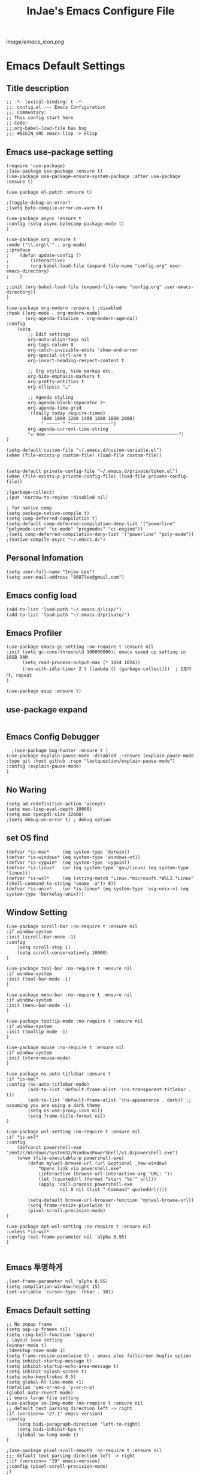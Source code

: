 #+TITLE: InJae's Emacs Configure File
#+OPTIONS: toc:4 h:4
#+PROPERTY: header-args :cache yes :mkdir yes
[[image/emacs_icon.png]]
* Emacs Default Settings
** Title description
#+BEGIN_SRC elisp
;; -*- lexical-binding: t -*-
;;; config.el --- Emacs Configuration
;;; Commentary:
;; This config start here
;; Code:
;;;org-babel-load-file has bug
;;; #BEGIN_SRC emacs-lisp -> elisp
#+END_SRC
** Emacs use-package setting
#+BEGIN_SRC elisp
(require 'use-package)
;(use-package use-package :ensure t)
(use-package use-package-ensure-system-package :after use-package :ensure t)

(use-package el-patch :ensure t)

;(toggle-debug-on-error)
;(setq byte-compile-error-on-warn t)

(use-package async :ensure t
:config (setq async-bytecomp-package-mode t)
)

(use-package org :ensure t
:mode ("\\.org\\'" . org-mode)
;:preface
;    (defun update-config ()
;        (interactive)
;        (org-babel-load-file (expand-file-name "config.org" user-emacs-directory)
;    )

;:init (org-babel-load-file (expand-file-name "config.org" user-emacs-directory))
)

(use-package org-modern :ensure t :disabled
:hook ((org-mode . org-modern-mode)
       (org-agenda-finalize . org-modern-agenda))
:config
    (setq
        ;; Edit settings
        org-auto-align-tags nil
        org-tags-column 0
        org-catch-invisible-edits 'show-and-error
        org-special-ctrl-a/e t
        org-insert-heading-respect-content t

        ;; Org styling, hide markup etc.
        org-hide-emphasis-markers t
        org-pretty-entities t
        org-ellipsis "…"

        ;; Agenda styling
        org-agenda-block-separator ?─
        org-agenda-time-grid
        '((daily today require-timed)
             (800 1000 1200 1400 1600 1800 2000)
             " ┄┄┄┄┄ " "┄┄┄┄┄┄┄┄┄┄┄┄┄┄┄")
        org-agenda-current-time-string
        "⭠ now ─────────────────────────────────────────────────")
)

(setq-default custom-file "~/.emacs.d/custom-variable.el")
(when (file-exists-p custom-file) (load-file custom-file))


(setq-default private-config-file "~/.emacs.d/private/token.el")
(when (file-exists-p private-config-file) (load-file private-config-file))

;(garbage-collect)
;(put 'narrow-to-region 'disabled nil)

; for native comp
(setq package-native-compile t)
(setq comp-deferred-compilation t)
(setq-default comp-deferred-compilation-deny-list '("powerline" "polymode-core" "cc-mode" "progmodes" "cc-engine"))
;(setq comp-deferred-compilation-deny-list '("powerline" "poly-mode"))
;(native-compile-async "~/.emacs.d/")
#+END_SRC

** Personal Infomation
#+BEGIN_SRC elisp
(setq user-full-name "Injae Lee")
(setq user-mail-address "8687lee@gmail.com")
#+END_SRC
** Emacs config load
#+BEGIN_SRC elisp
(add-to-list 'load-path "~/.emacs.d/lisp/")
(add-to-list 'load-path "~/.emacs.d/private/")
#+END_SRC
** Emacs Profiler
#+BEGIN_SRC elisp
(use-package emacs-gc-setting :no-require t :ensure nil
:init (setq gc-cons-threshold 100000000); emacs speed up setting in 16GB RAM
      (setq read-process-output-max (* 1024 1024))
      (run-with-idle-timer 2 t (lambda () (garbage-collect)))  ; 2초마다, repeat
)

(use-package esup :ensure t)
#+END_SRC
** use-package expand
#+BEGIN_SRC elisp
#+END_SRC
** Emacs Config Debugger
#+BEGIN_SRC elisp
  ;(use-package bug-hunter :ensure t )
(use-package explain-pause-mode :disabled ;:ensure (explain-pause-mode :type git :host github :repo "lastquestion/explain-pause-mode")
:config (explain-pause-mode)
)
#+END_SRC
** No Waring
#+BEGIN_SRC elisp
(setq ad-redefinition-action 'accept)
(setq max-lisp-eval-depth 10000)
(setq max-specpdl-size 32000)
;(setq debug-on-error t) ; debug option
#+END_SRC
** set OS find
#+BEGIN_SRC elisp
(defvar *is-mac*     (eq system-type 'darwin))
(defvar *is-windows* (eq system-type 'windows-nt))
(defvar *is-cygwin*  (eq system-type 'cygwin))
(defvar *is-linux*   (or (eq system-type 'gnu/linux) (eq system-type 'linux)))
(defvar *is-wsl*     (eq (string-match "Linux.*microsoft.*WSL2.*Linux" (shell-command-to-string "uname -a")) 0))
(defvar *is-unix*    (or *is-linux* (eq system-type 'usg-unix-v) (eq system-type 'berkeley-unix)))
#+END_SRC
** Window Setting
#+BEGIN_SRC elisp
(use-package scroll-bar :no-require t :ensure nil
:if window-system
:init (scroll-bar-mode -1)
:config
    (setq scroll-step 1)
    (setq scroll-conservatively 10000)
)

(use-package tool-bar :no-require t :ensure nil
:if window-system
:init (tool-bar-mode -1)
)

(use-package menu-bar :no-require t :ensure nil
:if window-system
:init (menu-bar-mode -1)
)

(use-package tooltip-mode :no-require t :ensure nil
:if window-system
:init (tooltip-mode -1)
)

(use-package mouse :no-require t :ensure nil
:if window-system
:init (xterm-mouse-mode)
)

(use-package ns-auto-titlebar :ensure t
:if *is-mac*
:config (ns-auto-titlebar-mode)
        (add-to-list 'default-frame-alist '(ns-transparent-titlebar . t))
        (add-to-list 'default-frame-alist '(ns-appearance . dark)) ;; assuming you are using a dark theme
        (setq ns-use-proxy-icon nil)
        (setq frame-title-format nil)
)

(use-package wsl-setting :no-require t :ensure nil
:if *is-wsl*
:config
    (defconst powershell-exe "/mnt/c/Windows/System32/WindowsPowerShell/v1.0/powershell.exe")
    (when (file-executable-p powershell-exe)
        (defun my\wsl-browse-url (url &optional _new-window)
            "Opens link via powershell.exe"
            (interactive (browse-url-interactive-arg "URL: "))
            (let ((quotedUrl (format "start '%s'" url)))
            (apply 'call-process powershell-exe
                    nil 0 nil (list "-Command" quotedUrl))))

        (setq-default browse-url-browser-function 'my\wsl-browse-url))
        (setq frame-resize-pixelwise t)
        (pixel-scroll-precision-mode)
)

(use-package not-wsl-setting :no-require t :ensure nil
:unless *is-wsl*
:config (set-frame-parameter nil 'alpha 0.95)
)

#+END_SRC
** Emacs 투명하게
#+BEGIN_SRC elisp
;(set-frame-parameter nil 'alpha 0.95)
(setq compilation-window-height 15)
(set-variable 'cursor-type '(hbar . 10))
#+END_SRC
** Emacs Default setting
#+BEGIN_SRC elisp
;; No popup frame
(setq pop-up-frames nil)
(setq ring-bell-function 'ignore)
; layout save setting
(winner-mode t)
;(desktop-save-mode 1)
(setq frame-resize-pixelwise t) ; emacs plus fullscreen bugfix option
(setq inhibit-startup-message t)
(setq inhibit-startup-echo-area-message t)
(setq inhibit-splash-screen t)
(setq echo-keystrokes 0.5)
(setq global-hl-line-mode +1)
(defalias 'yes-or-no-p 'y-or-n-p)
(global-auto-revert-mode)
;; emacs large file setting
(use-package so-long-mode :no-require t :ensure nil
;; default text parsing direction left -> right 
:if (version<= "27.1" emacs-version)
:config
    (setq bidi-paragraph-direction 'left-to-right)
    (setq bidi-inhibit-bpa t)
    (global-so-long-mode 1)
)

;(use-package pixel-scoll-smooth :no-require t :ensure nil
;;; default text parsing direction left -> right 
;:if (version<= "29" emacs-version)
;:config (pixel-scroll-precision-mode)
;)
#+END_SRC
** Language and Font Setting
#+BEGIN_SRC elisp
;; +------------+------------+
;; | 일이삼사오 | 일이삼사오 |
;; +------------+------------+
;; | ABCDEFGHIJ | ABCDEFGHIJ |
;; +------------+------------+
;; | 1234567890 | 1234567890 |
;; +------------+------------+
;; | 일이삼사오 | 일이삼사오 |
;; | abcdefghij | abcdefghij |
;; +------------+------------+
;; text utf-8 setting
;(setq utf-translate-cjk-mode nil)
(set-language-environment "Korean")
(prefer-coding-system 'utf-8)
(setq locale-coding-system   'utf-8)
(set-terminal-coding-system  'utf-8)
(set-keyboard-coding-system  'utf-8)
(set-selection-coding-system 'utf-8)
(prefer-coding-system 'utf-8)
(setq system-time-locale "C")

; some font use mode speed up config (ex: org-superstar)
(setq inhibit-compacting-font-caches t)
;(set-face-attribute   'default            nil       :family "FiraCode Nerd Font Mono" :height 120)
(set-face-attribute   'default            nil       :family "Fira Code" :height 120)
(set-fontset-font nil 'hangul            (font-spec :family "D2Coding"  :pixelsize 18))
(set-fontset-font nil 'japanese-jisx0208 (font-spec :family "D2Coding"  :pixelsize 18))
(setq face-font-rescale-alist '(("D2coding" . 1.17)))

;(set-face-attribute   'default            nil       :family "FiraCode Nerd Font Mono" :height 120)
;(setq face-font-rescale-alist '(("D2coding" . 1.03877)))
;(setq face-font-rescale-alist '(("D2coding" . 0.85)))
(when *is-mac*
    (progn
        (require 'ucs-normalize)
        (set-file-name-coding-system 'utf-8-hfs)
        (setq default-process-coding-system '(utf-8-hfs . utf-8-hfs))
        (set-terminal-coding-system  'utf-8-hfs)
        ))

(setq-default line-spacing 3)

(global-font-lock-mode t)

;; 한글입력할때 완성전까지 안보이는 문제 해결을 위해 내장 한글입력기 사용
; Linux 내장 한글입력기 사용법
; ~/.Xresources 만들고 그안에 Emacs*useXIM: false 입력
; 터미널에 xrdb ~/.Xresources 하고 xrdb -merge ~/.Xresources 하고 이맥스 다시키면 됨

(setq default-input-method "korean-hangul")
(setq default-korean-keyboard 'korean-hangul)
;(global-set-key [S-SPC] 'toggle-input-method) ; Ivy모드를 사용하면 S-SPC를 ivy-minibuffer-map에서 remapping 해줘야 한다.
(global-set-key [?\S- ] 'toggle-input-method) ; Ivy모드를 사용하면 S-SPC를 ivy-minibuffer-map에서 remapping 해줘야 한다.
(global-set-key (kbd "S-SPC") 'toggle-input-method) ; Ivy모드를 사용하면 S-SPC를 ivy-minibuffer-map에서 remapping 해줘야 한다.
(global-set-key (kbd "<f17>") 'toggle-input-method) ; macos shift-space setting Karabiner를 사용해야된다.
(global-set-key (kbd "<Hangul>") 'toggle-input-method)

#+END_SRC
** Emacs restart
#+BEGIN_SRC elisp
(use-package restart-emacs :ensure t)
(defun launch-separate-emacs-in-terminal () (suspend-emacs "fg ; emacs -nw"))
(defun launch-separate-emacs-under-x () (call-process "sh" nil nil nil "-c" "emacs &"))
(defun -restart-emacs ()
    ;; We need the new emacs to be spawned after all kill-emacs-hooks
    ;; have been processed and there is nothing interesting left
    (interactive)
    (let ((kill-emacs-hook (append kill-emacs-hook (list (if (display-graphic-p) #'launch-separate-emacs-under-x
                                                                                 #'launch-separate-emacs-in-terminal)))))
            (save-buffers-kill-emacs))
)

(defun -reload-emacs ()
    (interactive)
    (load-file (expand-file-name "~/.emacs.d/config.el"))
)
#+END_SRC
** Modern Package Menu
#+BEGIN_SRC elisp
;(use-package paradox :ensure t :disabled
;;https://github.com/Malabarba/paradox
;:commands (package-list-packages)
;:config (paradox-enable)
;)

#+END_SRC
** Text Scale
#+BEGIN_SRC elisp
(use-package default-text-scale :ensure t 
:config (default-text-scale-mode)
        ;(if *is-wsl* (default-text-scale-increment 20))
        ;(if *is-wsl* (default-text-scale-increment 45))
)

(use-package textsize :load-path "lisp/textsize")

#+END_SRC
** Move Text
#+BEGIN_SRC elisp
(use-package drag-stuff :ensure t  :defer t
:after evil
:init (drag-stuff-global-mode t)
        (drag-stuff-define-keys)
)
#+END_SRC
** Emacs Server
#+BEGIN_SRC elisp
(use-package server :config (unless (server-running-p) (server-start)))
#+END_SRC
** Emacs Warning
https://www.gnu.org/software/emacs/manual/html_node/elisp/Warning-Basics.html
#+BEGIN_SRC elisp
;(setq warning-minimum-level :error)
#+END_SRC
** Emacs Buffer
#+BEGIN_SRC elisp
; large date blob read

(setq read-process-output-max (* 1024 1024)) ; 1mb
  
(defun new-buffer-save (name buffer-major-mode)
    (interactive)
    (let ((buffer (generate-new-buffer name)))
         (switch-to-buffer buffer)
         (set-buffer-major-mode buffer)
         (funcall buffer-major-mode)
         (setq buffer-offer-save t))
)

(defun new-buffer (name buffer-major-mode)
    (interactive)
    (let ((buffer (generate-new-buffer name)))
         (switch-to-buffer buffer)
         (set-buffer-major-mode buffer)
         (funcall buffer-major-mode))
)

(defun new-no-name-buffer ()
    (interactive)
    (new-buffer "untitled" 'text-mode)
)

#+END_SRC
** Text Editing
#+BEGIN_SRC elisp
(use-package hungry-delete :ensure t :disabled
; 공백 지울때 한꺼번에 다지워짐
:init (global-hungry-delete-mode)
)

(use-package face-picker :no-require t :ensure nil :disabled
:preface
(defun what-face (pos)
     (interactive "d")
     (let ((face (or (get-char-property (pos) 'read-face-name)
                     (get-char-property (pos) 'face))))
          (if face (message "Face: %s" face) (message "No face at %d" pos))))
)

; text random
(defun randomize-region (beg end)
(interactive "r")
(if (> beg end)
    (let (mid) (setq mid end end beg beg mid)))
(save-excursion
    ;; put beg at the start of a line and end and the end of one --
    ;; the largest possible region which fits this criteria
    (goto-char beg)
    (or (bolp) (forward-line 1))
    (setq beg (point))
    (goto-char end)
    ;; the test for bolp is for those times when end is on an empty
    ;; line; it is probably not the case that the line should be
    ;; included in the reversal; it isn't difficult to add it
    ;; afterward.
    (or (and (eolp) (not (bolp)))
        (progn (forward-line -1) (end-of-line)))
    (setq end (point-marker))
    (let ((strs (shuffle-list
                (split-string (buffer-substring-no-properties beg end)
                            "\n"))))
    (delete-region beg end)
    (dolist (str strs)
        (insert (concat str "\n"))))))

(defun shuffle-list (list)
"Randomly permute the elements of LIST.
All permutations equally likely."
(let ((i 0) j temp
    (len (length list)))
        (while (< i len)
        (setq j (+ i (random (- len i))))
        (setq temp (nth i list))
        (setcar (nthcdr i list) (nth j list))
        (setcar (nthcdr j list) temp)
        (setq i (1+ i))))
    list)

#+END_SRC
** Fringes Mode
#+BEGIN_SRC elisp
(use-package modern-fringes :ensure t :defer t
:config (modern-fringes-invert-arrows)
        (modern-fringes-mode)
)
#+END_SRC
** Text Ligatures
#+BEGIN_SRC elisp
;(use-package composite 
;:defer t
;;:if (version<= "27.0" emacs-version) 
;:hook (emacs-lisp-mode)
;:config
;    (let ((alist '((?λ . ,(regexp-opt '("lambda"))
;                  ))))
;         (dolist (char-regexp alist)
;             (set-char-table-range composition-function-table (car char-regexp)
;                                   `([,(cdr char-regexp) 0 font-shape-gstring]))))
;)
#+END_SRC
** Keypression Visualizer
#+BEGIN_SRC elisp
(use-package keypression :ensure t 
:commands keypression-mode
:custom (keypression-use-child-frame t)
        (keypression-fade-out-delay 1.0)
        (keypression-frame-justify 'keypression-left-fringe)
        (keypression-cast-command-name t)
        (keypression-cast-coommand-name-format "%s  %s")
        (keypression-frame-background-mode 'white)
        (keypression-combine-same-keystrokes t)
        (keypression-frames-maxnum 20)
        (keypression-font-face-attribute '(:width normal :height 200 :weight bold))
)
#+END_SRC
* Emacs Mode Settings
** Vim KeyMap (Evil-mode)
#+BEGIN_SRC elisp
(use-package evil :ensure t 
:custom (evil-want-keybinding nil)
:init   (setq evil-want-integration t)
:config (setq evil-want-C-u-scroll t)
        (setq evil-symbol-word-search t)
        ;(define-key evil-normal-state-map (kbd "q") 'nil)
        (define-key evil-visual-state-map (kbd "R") 'evil-visual-exchange-corners)
        (evil-ex-define-cmd "k" 'kill-this-buffer)
        (setq-default evil-kill-on-visual-paste nil)
        ;(fset 'evil-visual-update-x-selection 'ignore) ; visual mode 'p' command update clipboard problem fix
        (evil-mode 1)
)

(use-package move-text :ensure t :after evil
:bind (:map evil-visual-state-map
            ("C-j" . drag-stuff-down)
            ("C-k" . drag-stuff-up  ))
:config (move-text-default-bindings)
)

(use-package general :ensure t 
:after evil
:init (setq general-override-states '(insert emacs  hybrid   normal
                                      visual motion override operator replace))
:config
      (general-evil-setup :with-shortname-maps)
      (general-create-definer leader :keymaps '(global override) :states '(n v) :prefix "SPC")
      (leader "<SPC>" 'counsel-M-x
              "e"     '(:wk "Emacs")
              "b"     '(:wk "Buffer")
              "r"     '(repeat :wk "Repeat Before Command")
              "s"     '(:wk "Spell Check")
              "d"     '(:wk "Debug")
              "n"     '(:wk "File Manger")
              "f"     '(:wk "Find")
              "g"     '(:wk "Git")
              "o"     '(:wk "Org")
              "p"     '(:wk "Paren")
              "t"     '(:wk "Tabbar")
              "u"     '(:wk "Utils")
              "w"     '(:wk "Windows")
              "h"     '(:wk "Hacking")
              "l"     '(:wk "Lisp or LSP")
              "hr"    '(:wk "Rust")
              "er"    '(restart-emacs :wk "Restart")
              "el"    '(-reload-emacs :wk "Reload")
              "et"    '((lambda ()(interactive) (org-babel-load-file (expand-file-name "config.org" user-emacs-directory))) :wk "tangle config.org" )
              "ot"    '(org-babel-tangle :wk "tangle config.org" )
              "ff"    '(find-file :wk "Find File")
              "fu"    '(browse-url :wk "Browse url")
              "ep"    '(list-processes :wk "Process")
              "ef"    '((lambda ()(interactive)(find-file "~/.emacs.d/config.org")) :wk "configure file")
              "wf"    '(toggle-frame-fullscreen :wk "FullScreen")
              "wh"    '(shrink-window-horizontally :wk "Right size up")
              "wj"    '(enlarge-window :wk "Right size down")
              "wk"    '(shrink-window :wk "Bottom size up")
              "wl"    '(enlarge-window-horizontally :wk "Bootom size down"))
)

(use-package evil-visualstar :ensure t 
; vim visual mode에서 * #를 사용해서 같은 단어 검색가능
:after evil
:config (global-evil-visualstar-mode t)
)

(use-package evil-string-inflection :ensure t
:config (define-key evil-normal-state-map "gR" 'evil-operator-string-inflection)
)

(use-package evil-surround :ensure t 
; @call-function
; visual mode S- or gS-
; normal mode ys- or yS-
; change surround cs-
; delete surround ds-
; @select area
; {call-function}- - ;현재부터 단어 끝까지
; {call-function}-i- ;현재 단어
; {call-function}-s- ;현재 줄
; @wrap function
; {select-area}-w
; ${target}( 바꾸고싶은거 ), ${change}(바뀔거)
; 감싸기:     => y-s-i-w-${change}( "(", "{", "[")
; 전부 감싸기 => y-s-s-${change}
; 바꾸기: => c-s-${target}( "(", "{", "["), ${change}
; 벗기기: => d-s-${target}( "(", "{", "[")
:after  evil
:config (global-evil-surround-mode 1)
)

(use-package evil-exchange :ensure t  :disabled
; gx gx (gx로 선택한 영역 교환)
:after evil
:config (evil-exchange-install)
)

(use-package evil-indent-plus :ensure t 
:after evil
:config (evil-indent-plus-default-bindings)
)

(use-package evil-goggles :ensure t :after evil
:config (setq evil-goggles-pulse t)
        (setq evil-goggles-duration 0.500)
        (evil-goggles-mode)
)

(use-package evil-traces :ensure t  :after evil
; move: m +{n}, delete: +{n},+{n}d, join: .,+{n}j glboal: g/{target}/{change}
:config (evil-traces-use-diff-faces)
        (evil-traces-mode)
)

(use-package evil-mc :ensure t  :disabled
:after evil
:preface
      (defun user-evil-mc-make-cursor-here ()
          (evil-mc-pause-cursors)
          (evil-mc-make-cursor-here))
:general (leader "emh" #'evil-mc-make-cursors-here
                 "ema" #'evil-mc-make-all-cursors
                 "emp" #'evil-mc-pause-cursors
                 "emr" #'evil-mc-resume-cursors
                 "emu" #'evil-mc-undo-all-cursors)
:config (global-evil-mc-mode 1)
)

(use-package evil-nerd-commenter :ensure t  :after evil
:general (leader "c" '(:wk "comment")
                 "ci" 'evilnc-comment-or-uncomment-lines
                 "cl" 'evilnc-quick-comment-or-uncomment-to-the-line
                 "cc" 'evilnc-copy-and-comment-lines
                 "cp" 'evilnc-comment-or-uncomment-paragraphs
                 "cr" 'comment-or-uncomment-region
                 "cv" 'evilnc-toggle-invert-comment-line-by-line
                 "\\" 'evilnc-comment-operator)
)

(use-package evil-args :ensure t  :after evil
; change argument: c-i-a, delete arguemnt: d-a-a
:config (define-key evil-inner-text-objects-map "a" 'evil-inner-arg)
        (define-key evil-outer-text-objects-map "a" 'evil-outer-arg)
        (define-key evil-normal-state-map "L" 'evil-forward-arg)
        (define-key evil-normal-state-map "H" 'evil-backward-arg)
        (define-key evil-motion-state-map "L" 'evil-forward-arg)
        (define-key evil-motion-state-map "H" 'evil-backward-arg)
        (define-key evil-normal-state-map "K" 'evil-jump-out-args)
)


(use-package evil-multiedit :ensure t :after evil)
(use-package evil-iedit-state :ensure t  :after (evil iedit) :disabled)

(use-package evil-matchit :ensure t 
:after evil
:config (global-evil-matchit-mode 1)
)

(use-package evil-lion :ensure t 
; gl ${operator}
:config (evil-lion-mode)
)

(use-package evil-escape :ensure t :disabled
:config (setq-default evil-escape-key-sequence "jk")
)

(use-package evil-smartparens :ensure t :disabled
:after (evil smartparens)
:init (add-hook 'smartparens-enabled-hook #'evil-smartparens-mode)
)

(use-package evil-numbers :ensure t 
;https://github.com/cofi/evil-numbers
:after evil
:general (leader "="     '(evil-numbers/inc-at-pt :wk "++")
                 "-"     '(evil-numbers/dec-at-pt :wk "--"))
         (nmap   "C-c +" '(evil-numbers/inc-at-pt :wk "++")
                 "C-c -" '(evil-numbers/dec-at-pt :wk "--"))
         (       "C-c +" '(evil-numbers/inc-at-pt :wk "++")
                 "C-c =" '(evil-numbers/inc-at-pt :wk "++")
                 "C-c -" '(evil-numbers/dec-at-pt :wk "--"))
)

(use-package evil-extra-operator :ensure t
:after (evil fold-this)
:config (global-evil-extra-operator-mode 1)
)

(use-package evil-collection :ensure t
:after (evil)
:custom (evil-collection-setup-minibuffer t)
;:init  (add-hook 'magit-mode-hook     (lambda () (evil-collection-magit-setup)     (evil-collection-init)))
;       (add-hook 'neotree-mode-hook   (lambda () (evil-collection-neotree-setup)   (evil-collection-init)))
;       (add-hook 'which-key-mode-hook (lambda () (evil-collection-which-key-setup) (evil-collection-init)))
       ;(add-hook 'evil-mc-mode-hook   (lambda () (evil-collection-evil-mc-setup)   (evil-collection-init)))
:config
       ;(evil-collection-pdf-setup)
       ;(evil-collection-occur-setup)
       ;(evil-collection-buff-menu-setup)
       ;(evil-collection-package-menu-setup)
       ;(evil-collection-eshell-setup)
       ;(evil-collection-calc-setup)
       ;(evil-collection-which-key-setup)
       ;(evil-collection-ivy-setup)
       ;(evil-collection-vterm-setup) 
       ;(evil-collection-wgrep-setup)
       (evil-collection-forge-setup)
       (evil-collection-init)
)
#+END_SRC
** Text Scaling
#+BEGIN_SRC elisp
#+END_SRC
** Sudo file open
#+BEGIN_SRC elisp
(use-package sudo-mode :no-require t :ensure nil
:preface
(defun sudo-find-file (file-name)
    "sudo open"
    (interactive "FSudo Find File: ")
    (let ((tramp-file-name (concat "/sudo::" (expand-file-name file-name))))
        (find-file tramp-file-name)))
:general (leader "fs" #'sudo-find-file)
)
#+END_SRC
** Goto Last Change
#+BEGIN_SRC elisp
(use-package goto-last-change :ensure t  :defer t
;https://github.com/camdez/goto-last-change.el
:general (leader "fl" 'goto-last-change)
)
#+END_SRC
** Clean Emacs Config Mode
#+BEGIN_SRC elisp
(use-package no-littering :ensure t 
:config (require 'recentf)
        (add-to-list 'recentf-exclude no-littering-var-directory)
        (add-to-list 'recentf-exclude no-littering-etc-directory)
        (setq auto-save-file-name-transforms `((".*" ,(no-littering-expand-var-file-name "auto-save/") t)))
)
#+END_SRC
** Macro
#+BEGIN_SRC elisp
(use-package elmacro :ensure t  :disabled :config (elmacro-mode))
; C-x ( 메크로 시작
; C-x ) 메크로 종료
; C-x e 메크로 실행
; C-u 10 C-x e

#+END_SRC
** Line Number and Highlighting
#+BEGIN_SRC elisp
(use-package beacon :ensure t :config (beacon-mode t))
(use-package git-gutter :ensure t 
:custom
    (git-gutter:lighter       " GG")
    (git-gutter:window-width  1)
    (git-gutter:modified-sign ".")
    (git-gutter:added-sign    "+")
    (git-gutter:deleted-sign  "-")
:config
    (global-git-gutter-mode t)
    (setq-default display-line-numbers-width 3)
    (add-hook 'prog-mode-hook 'display-line-numbers-mode)
    ;(global-display-line-numbers-mode t)
    (global-hl-line-mode t)
    (set-face-foreground 'git-gutter:added    "#daefa3")
    (set-face-foreground 'git-gutter:deleted  "#FA8072")
    (set-face-foreground 'git-gutter:modified "#b18cce")
)
(use-package highlight-numbers :ensure t
:hook (prog-mode . highlight-numbers-mode)
)
#+END_SRC
** Theme Setting
#+BEGIN_SRC elisp
(setq custom-safe-themes t)
(use-package doom-themes :ensure t 
:init    (load-theme   'doom-vibrant t)
         ;(enable-theme 'doom-nord)
:config (doom-themes-org-config)
)
; 자동으로 Dark mode Light mode 변환
(use-package mac-dark-mode :no-require t :disabled
:if *is-mac*
:preface 
(defun set-system-dark-mode ()
    (interactive)
    (if (string= (shell-command-to-string "printf %s \"$( osascript -e \'tell application \"System Events\" to tell appearance preferences to return dark mode\' )\"") "true")
        (load-theme 'doom-one t) ; dark-mode
        (load-theme 'doom-city-lights t)) ; light-mode
)
:config (run-with-idle-timer 60 t (lambda () (set-system-dark-mode)))  ; 1분마다, repeat
)
#+END_SRC
** Modeline Setting
#+BEGIN_SRC elisp
(use-package all-the-icons :ensure t 
:config  
)
(use-package doom-modeline :ensure t 
:hook   (after-init . doom-modeline-mode)
:init   (setq find-file-visit-truename t)
        (setq doom-modeline-buffer-file-name-style 'truncate-with-project)
        (setq inhibit-compacting-font-caches t)
        (setq doom-modeline-height 30)
        (setq doom-modeline-icon t) ; current version has error
        (setq doom-modeline-persp-name t)
        (setq doom-modeline-major-mode-icon t)
        (setq doom-modeline-enable-word-count t)
        (setq doom-modeline-lsp t)

        (setq doom-modeline-current-window t)
        (setq doom-modeline-env-version t)
        (setq doom-modeline-env-enable-python t)
        ;(setq doom-modeline-python-executable "pipenv")
        (setq doom-modeline-env-enable-ruby t)
        (setq doom-modeline-env-ruby-executable "ruby")
        (setq doom-modeline-env-enable-elixir t)
        (setq doom-modeline-env-elixir-executable "iex")
        (setq doom-modeline-env-enable-go t)
        (setq doom-modeline-env-go-executable "go")
        (setq doom-modeline-env-enable-perl t)
        (setq doom-modeline-env-perl-executable "perl")
        (setq doom-modeline-env-enable-rust t)
        (setq doom-modeline-env-rust-executable "rustc")
        (setq doom-modeline-github t)
        ;(setq doom-modeline-iconer-state-icon t)
        ;(setq doom-modeline--battery-status t)
        (setq doom-modeline--flycheck-icon t)
        (setq doom-modeline-current-window t)
        (setq doom-modeline-major-mode-color-icon t)
:config (add-hook 'after-init-hook 'doom-modeline-mode)
        (with-eval-after-load 'lsp-treemacs (doom-themes-treemacs-config))
)

(use-package hide-mode-line :ensure t 
:after (neotree)
:hook  (neotree-mode . hide-mode-line-mode)
)
#+END_SRC
** Modeline Minor Mode
#+BEGIN_SRC elisp
(use-package nyan-mode :ensure t 
;:after  (doom-modeline)
:config (setq nyan-wavy-trail t)
        (nyan-mode)
        (nyan-start-animation)
)
(use-package fancy-battery :ensure t 
:hook   (after-init . fancy-battery-mode)
:config (fancy-battery-default-mode-line)
        (setq fancy-battery-show-percentage t)
)

(use-package diminish :ensure t  :defer t
:init
    (diminish 'c++-mode "C++ Mode")
    (diminish 'c-mode   "C Mode"  )
)
#+END_SRC
** Toggle Setting
#+BEGIN_SRC elisp
;(load-library "hideshow")
;    (global-set-key (kbd "<C-l>") 'hs-show-block)
;    (global-set-key (kbd "<C-h>") 'hs-hide-block)
;    (add-hook 'c-mode-common-hook     'hs-minor-mode)
;    (add-hook 'emacs-lisp-mode-hook   'hs-minor-mode)
;    (add-hook 'java-mode-hook         'hs-minor-mode)
;    (add-hook 'lisp-mode-hook         'hs-minor-mode)
;    (add-hook 'perl-mode-hook         'hs-minor-mode)
;    (add-hook 'sh-mode-hook           'hs-minor-mode)
#+END_SRC
** Emacs Indent Setting
#+BEGIN_SRC elisp

(use-package aggressive-indent :ensure t  :disabled
; https://github.com/Malabarba/aggressive-indent-mode
:config (electric-indent-mode nil)
;exclud mode
;(add-to-list 'aggresive-indent-excluded-modes 'html-mode)

)

(use-package smart-tabs-mode :ensure t  :defer t :disabled
:config (smart-tabs-insinuate 'c 'c++)
)

(use-package highlight-indentation :ensure t
:hook   (prog-mode . highlight-indentation-mode)
)

(use-package highlight-indent-guides :ensure t :disabled
:hook (prog-mode text-mode)
:config
    (highlight-indent-guides-mode)
    (setq highlight-indent-guides-delay 0)
    (setq highlight-indent-guides-auto-enabled nil)
    (set-face-background 'highlight-indent-guides-odd-face       "darkgray")
    (set-face-background 'highlight-indent-guides-even-face      "dimgray")
    (set-face-background 'highlight-indent-guides-character-face "dimgray")
    (setq highlight-indent-guides-method 'column)
)

(use-package indent4-mode :no-require t :ensure nil
:preface
    (defun my-set-indent (n)
        (setq-default tab-width n)
        ;(electric-indent-mode n)
        (setq-default c-basic-offset n)
        (setq lisp-indent-offset n)
        (setq indent-line-function 'insert-tab)
    )
    (defun un-indent-by-removing-4-spaces ()
        "back tab"
        (interactive)
        (save-excursion
        (save-match-data
        (beginning-of-line)
        ;; get rid of tabs at beginning of line
        (when (looking-at "^\\s-+")
        (untabify (match-beginning 0) (match-end 0)))
            (when (looking-at "^    ")
                (replace-match "")))
            )
    )
:config
    (global-set-key (kbd "<backtab>") 'un-indent-by-removing-4-spaces)
    (electric-indent-mode nil)
    (my-set-indent 4)
    (setq-default indent-tabs-mode nil)
)
#+END_SRC
** Paren Mode
#+BEGIN_SRC elisp
(use-package paren :ensure t 
:init   (show-paren-mode 0)
        (electric-pair-mode 0)
:config (setq show-paren-delay 0)
)

(use-package expand-region :ensure t 
:general (leader "tw" '(er/expand-region :wk "Text Wrap"))
)


(use-package rainbow-delimiters :ensure t 
:hook ((prog-mode text-mode) . rainbow-delimiters-mode) 
)

(use-package smartparens :ensure t 
;:general (leader "pr " 'sp-rewrap-sexp
;                 "pll" 'sp-forward-slurp-sexp
;                 "phh" 'sp-backward-slurp-sexp
;                 "plh" 'sp-forward-barf-sexp
;                 "phl" 'sp-backward-barf-sexp)
:init (smartparens-global-mode)
      (show-smartparens-global-mode)
)
;elisp double quote problem fix setting
(use-package smartparens-config :ensure smartparens)

#+END_SRC
** Hydra KeyMap
#+BEGIN_SRC elisp
(use-package hydra :ensure t  :defer t)
#+END_SRC
** Key map buffer make
#+BEGIN_SRC elisp
(use-package which-key :ensure t 
:init   (which-key-mode t)
:config (setq which-key-allow-evil-operators t)
        (setq which-key-show-operator-state-maps t)
        ;(which-key-setup-minibuffer)
)
(use-package which-key-posframe :ensure t  :disabled
:after which-key
:config
    (setq which-key-posframe-border-width 15)
    (setq which-key-posframe-poshandler 'posframe-poshandler-window-top-center)
    (which-key-posframe-mode)
)
#+END_SRC
** Avy
#+BEGIN_SRC elisp
(use-package avy :ensure t 
:general (leader "jl" '(avy-goto-line :wk "Jump to line")
                 "jw" '(avy-goto-char :wk "Jump to word"))
)
#+END_SRC
** Prescient 
#+BEGIN_SRC elisp
(use-package prescient :ensure t :disabled)
#+END_SRC
** Ivy Mode
#+BEGIN_SRC elisp
(use-package ivy :ensure t 
;:after evil-collection
 ;ivy S-SPC remapping toogle-input-method
:general ("M-x" 'counsel-M-x )
         (:keymaps 'ivy-minibuffer-map
                        "S-SPC" 'toggle-input-method
                        "<f17>" 'toggle-input-method)
:custom (ivy-use-virtual-buffers      t)
        (ivy-use-selectable-prompt    t)
        (enable-recursive-minibuffers t)
        (ivy-height 20)
        (ivy-count-format "(%d/%d) ")
        (ivy-display-style 'fancy)
        (ivy-re-builders-alist '((counsel-M-x . ivy--regex-fuzzy) (t . ivy--regex-plus)))
        (ivy-format-function 'ivy-format-function-line)
:config 
        (setq ivy-initial-inputs-alist nil)
        ;(setq search-default-mode #'char-fold-to-regexp)
        (ivy-mode 1)
)

(use-package counsel
:after ivy
:config (counsel-mode)
)

(use-package swiper :ensure t 
:after ivy
:general ("C-s"    'swiper)
         ("C-S-s"  'swiper-all)
:config (setq swiper-action-recenter t)
        (setq swiper-goto-start-of-match t)
        (setq swiper-stay-on-quit t)
)

(use-package ivy-posframe :ensure t 
:after ivy
:custom (ivy-posframe-display-functions-alist '((t . ivy-posframe-display-at-frame-top-center)))
        (ivy-posframe-parameters '((left-fringe . 8) (right-fringe . 8) (internal-border-width . 10)))
         ;ivy-posframe mutli frame focus bug fix
        ;(ivy-posframe-width 120)
:config ;(setq ivy-posframe-height-alist '((t . 20)))
        (add-function :after after-focus-change-function (lambda () (posframe-delete-all)))
        (setq ivy-posframe-height-fixed t)
        (setq ivy-posframe-width-fixed t)
        (ivy-posframe-mode t)
)

(use-package counsel-osx-app :ensure t 
:after counsel
:general (leader "fa" '(counsel-osx-app :wk "Execute OSX App"))
)

(use-package counsel-fd :ensure t  :disabled
:after counsel
:commands (counsel-fd-dired-jump counsel-fd-file-jump)
)


(use-package ivy-yasnippet :ensure t 
:after (ivy yasnippet)
:general  ("C-c C-y" 'ivy-yasnippet)
;:config (advice-add #'ivy-yasnippet--preview :override #'ignore)
)

(use-package historian :ensure t
:after  (ivy)
:config (historian-mode)
)

(use-package ivy-historian :ensure t 
:after  (ivy historian)
:config (ivy-historian-mode)
)

(use-package all-the-icons-ivy :ensure t 
:config (all-the-icons-ivy-setup)
)

(use-package ivy-xref :ensure t  :disabled
:after (ivy xref)
:config (setq xref-show-xrefs-function #'ivy-xref-show-xrefs)
)

(use-package lsp-ivy :ensure t 
:general (leader "hs" '(lsp-ivy-workspace-symbol :wk "Search Symbol")
                 "hS" '(lsp-ivy-global-workspace-symbol :wk "Search Global Symbol"))
)

(use-package counsel-projectile :ensure t 
:after  (counsel projectile)
:custom (projectile-completion-system 'ivy)
        (counsel-find-file-ignore-regexp ".ccls-cache/")
:general (leader "fp" '(counsel-projectile-find-file-dwim   :wk "Search in Project")
                 "fG" '(counsel-projectile-rg               :wk "Grep in Project")
                 "bS" '(counsel-projectile-switch-to-buffer :wk "Search Buffer in Project"))
          
:config (counsel-projectile-mode 1)

)
(use-package counsel-world-clock :ensure t 
:after (counsel)
:general (:keymaps 'counsel-mode-map "C-c c k"  'counsel-world-clock)
)

(use-package counsel-tramp :ensure t 
:after counsel
:commands counsel-tramp
:general ("C-c s" 'counsel-tramp)
:init (setq tramp-default-method "ssh")
)

(use-package counsel-org-clock :ensure t  :after (counsel org))

(use-package all-the-icons-ivy-rich :ensure t 
:config
    (setq ivy-rich-parse-remote-buffer nil)
    (all-the-icons-ivy-rich-mode t)
)

(use-package ivy-rich :ensure t 
:init (setq ivy-rich-path-style    'abbrev)
      (setq ivy-virtual-abbreviate 'full)
:config (ivy-rich-mode 1)
)

(use-package ivy-prescient :ensure t :disabled
:after (ivy prescient)
)

#+END_SRC
** Smex Mode
#+BEGIN_SRC elisp
(use-package smex :ensure t 
:general (leader "fm" #'smex-major-mode-commands)
:init (smex-initialize)
)
#+END_SRC
** Projectile Mode
#+BEGIN_SRC elisp
(use-package projectile :ensure t 
:after ivy
:init   (projectile-mode t)
:config (setq projectile-require-project-root nil)
        (setq projectile-enable-caching t)
        (setq projectile-globally-ignored-directories
            (append '(".ccls-cache" ".git" "__pycache__") projectile-globally-ignored-directories))
        (setq projectile-completion-system 'ivy)
        (setq projectile-current-project-on-switch t)
        (evil-ex-define-cmd "kp" 'projectile-kill-buffers)
        ;(setq projectile-project-root-files-functions #'(projectile-root-top-down
        ;                                                 projectile-root-top-down-recurring
        ;                                                 projectile-root-bottom-up
        ;                                                 projectile-root-local))
        ;(setq projectile-globally-ignored-files
        ;    (append '() projectile-globaly-ignore-files))
)
#+END_SRC

** File Manager
#+BEGIN_SRC elisp
(use-package neotree :ensure t 
:after (projectile all-the-icons)
:commands (neotree-toggle)
:general (leader "n" #'neotree-toggle)
:init
    (setq projectile-switch-project-action 'neotree-projectile-action)
    (setq-default neo-smart-open t)
:config
    (setq-default neo-window-width 30)
    (setq-default neo-dont-be-alone t)
    (add-hook 'neotree-mode-hook (lambda () (display-line-numbers-mode -1) ))
    (setq neo-force-change-root t)
    (setq neo-theme (if (display-graphic-p) 'icons 'arrow))
    (setq neo-show-hidden-files t)
)
(use-package all-the-icons-dired :ensure t 
:after all-the-icons
:init  (add-hook 'dired-mode-hook 'all-the-icons-dired-mode))

(defun copy-file-name-to-clipboard ()
    "Copy the current buffer file name to the clipboard."
    (interactive)
    (let ((filename (if (equal major-mode 'dired-mode) default-directory (buffer-file-name))))
        (when filename
        (kill-new filename)
            (message "Copied buffer file name '%s' to the clipboard." filename)))
)
#+END_SRC
** Window Manager
#+BEGIN_SRC elisp
(use-package ace-window :ensure t 
:commands (ace-window)
:general (leader "wo" 'ace-window
                 "wd" 'delete-other-windows)
         ;("C-w C-o" 'ace-window)
:config (setq aw-keys '(?1 ?2 ?3 ?4 ?5 ?6 ?7 ?8))
)

(use-package eyebrowse :ensure t  :defer t
:init (eyebrowse-mode t)
:general (leader "w;" 'eyebrowse-last-window-config
                 "w0" 'eyebrowse-close-window-config
                 "w1" 'eyebrowse-switch-to-window-config-1
                 "w2" 'eyebrowse-switch-to-window-config-2
                 "w3" 'eyebrowse-switch-to-window-config-3
                 "w4" 'eyebrowse-switch-to-window-config-4
                 "w5" 'eyebrowse-switch-to-window-config-5
                 "w6" 'eyebrowse-switch-to-window-config-6
                 "w7" 'eyebrowse-switch-to-window-config-7)
)

(use-package window-purpose :ensure t  :disabled)

(use-package exwm :ensure t  :disabled
:if window-system
:commands (exwm-init)
:config
    (use-package exwm-config
    :init (exwm-config-default))
    (setq exwm-workspace-number 0)
    (exwm-input-set-key (kbd "s-h") 'windmove-left)
    (exwm-input-set-key (kbd "s-j") 'windmove-down)
    (exwm-input-set-key (kbd "s-k") 'windmove-up)
    (exwm-input-set-key (kbd "s-l") 'windmove-right)
    (exwm-input-set-key (kbd "s-s") 'split-window-right)
    (exwm-input-set-key (kbd "s-v") 'split-window-vertically)
    (exwm-input-set-key (kbd "s-d") 'delete-window)
    (exwm-input-set-key (kbd "s-q") '(lambda () (interactive) (kill-buffer (current-buffer))))
    (exwm-input-set-key (kbd "s-e") 'exwm-exit)
    (advice-add 'split-window-right :after 'windmove-right)
    (advice-add 'split-window-vertically :after 'windmove-down)

    ;; 's-N': Switch to certain workspace
    (dotimes (i 10)
        (exwm-input-set-key (kbd (format "s-%d" i))
                            `(lambda ()
                            (interactive)
                            (exwm-workspace-switch-create ,i))))
    ;; 's-r': Launch application
    (exwm-input-set-key (kbd "s-r")
                        (lambda (command)
                            (interactive (list (read-shell-command "$ ")))
                            (start-process-shell-command command nil command)))
)
#+END_SRC
** Git
 #+BEGIN_SRC elisp
(use-package magit :ensure t :pin melpa
:commands magit-status
:general (leader "gs" 'magit-status)
:config (setq vc-handled-backends nil)
        ;(setq auth-source '("~/.authinfo"))
)

(use-package forge :ensure t  :after magit
    :config
    ;(defclass forge-gitlab-http-repository (forge-gitlab-repository)
    ;    ((issues-url-format         :initform "http://%h/%o/%n/issues")
    ;     (issue-url-format          :initform "http://%h/%o/%n/issues/%i")
    ;     (issue-post-url-format     :initform "http://%h/%o/%n/issues/%i#note_%I")
    ;     (pullreqs-url-format       :initform "http://%h/%o/%n/merge_requests")
    ;     (pullreq-url-format        :initform "http://%h/%o/%n/merge_requests/%i")
    ;     (pullreq-post-url-format   :initform "http://%h/%o/%n/merge_requests/%i#note_%I")
    ;     (commit-url-format         :initform "http://%h/%o/%n/commit/%r")
    ;     (branch-url-format         :initform "http://%h/%o/%n/commits/%r")
    ;     (remote-url-format         :initform "http://%h/%o/%n")
    ;     (create-issue-url-format   :initform "http://%h/%o/%n/issues/new")
    ;     (create-pullreq-url-format :initform "http://%h/%o/%n/merge_requests/new")
    ;     (pullreq-refspec :initform "+refs/merge-requests/*/head:refs/pullreqs/*")))
    ;(add-to-list 'ghub-insecure-hosts "git.private.network.repo/api/v4")
)

(use-package evil-magit :ensure t :disabled
:after (evil magit)
:config  (evil-magit-init)
)

(use-package git-messenger :ensure t
:commands git-messenger:popup-message
:general (leader "gm" 'git-messenger:popup-message)
:config (setq git-messenger:use-magit-popup t)
)

; 현재 git repo의 homepage link를 clipboard에 넣어준다
(use-package git-link :ensure t
:general (leader "gh" 'git-link-homepage)
:config  ;(setq git-link-use-single-line-number t)
         (setf git-link-use-commit t)
)

(use-package magit-todos :ensure t  :after magit :disabled)

;; git history view mode
(use-package smeargle :ensure t 
:commands smeagle
)

(use-package blamer :ensure t :defer t
:custom
    (blamer-view 'overlay)
    (blamer-idle-time 0.3)
    (blamer-min-offset 70)
    (blamer-force-truncate-long-line t)
:custom-face
    (blamer-face ((t :foreground "#7a88cf"
                     :background nil
                     :height 1.0
                     :italic t)))
)


;(use-package magit-delta :ensure t 
;:after magit
;:ensure-system-package 
;    :config
;    )

;(use-package gitignore-mode :ensure t  :commands gitignore-mode)
;(use-package gitconfig-mode :ensure t  :commands gitconfig-mode)
;(use-package gitattributes-mode :ensure t  :commands gitattributes-mode)
 #+END_SRC
** Ediff
 #+BEGIN_SRC elisp
(use-package evil-ediff :ensure t 
:after evil
:config (evil-ediff-init)
)
 #+END_SRC
** Undo Redo
#+BEGIN_SRC elisp
(use-package undo-tree :ensure t  :diminish undo-tree-mode
:commands (undo-tree-undo undo-tree-redo)
:general (leader "uu" 'undo-tree-undo
                 "ur" 'undo-tree-redo)
:init
    (evil-define-key 'normal 'global (kbd "C-r") #'undo-tree-redo)
    (evil-define-key 'normal 'global "u" #'undo-tree-undo)
    (defalias 'redo 'undo-tree-redo)
    (defalias 'undo 'undo-tree-undo)
:config
    (global-undo-tree-mode)
)

(use-package undo-fu :ensure t :disabled
:after evil
:general (leader "uu" 'undo-fu-only-undo
                 "ur" 'undo-fu-only-redo)
:config
    ;(global-undo-tree-mode -1) ; evil-mode auto call undo-tree-mode
    (evil-define-key 'normal 'global "u"         #'undo-fu-only-undo)
    (evil-define-key 'normal 'global (kbd "C-r") #'undo-fu-only-redo)
)

(use-package undo-fu-session :ensure t :disabled
:after undo-fu
:custom (undo-fu-session-incompletiable-files '("/COMMENT_EDITMSG\\'" "/git-rebase-todo\\'"))
:config (global-undo-fu-session-mode)
)

;(use-package undo-propose :ensure t 
;:after evil
;:commands undo-propose
;:init   (evil-define-key 'normal 'global (kbd "C-r") #'undo-propose)
;        (evil-define-key 'normal 'global "u" #'undo-only)
;:config (global-undo-tree-mode -1)
;)


#+END_SRC
** Org Mode
#+BEGIN_SRC elisp
(use-package org
:general (leader "oa" 'org-agenda
                 "ob" 'org-iswitchb
                 "oc" 'org-capture
                 "oe" 'org-edit-src-code
                 "ok" 'org-edit-src-exit
                 "ol" 'org-store-link)
;:init   (setq org-directory          (expand-file-name     "~/Dropbox/org   "))
;        (setq org-default-notes-file (concat org-directory "/notes/notes.org"))
:config (setq org-startup-indented   nil)
)

(use-package org-superstar :ensure t 
:after org
:hook (org-mode . org-superstar-mode)
:custom (org-superstar-special-todo-items t)
;:custom-face 
;    (org-level-1 ((t (:inherit outline-1 :height 1.3))))
;    (org-level-2 ((t (:inherit outline-2 :height 1.2))))
;    (org-level-3 ((t (:inherit outline-3 :height 1.1))))
;    (org-level-4 ((t (:inherit outline-4 :height 1.0))))
;    (org-level-5 ((t (:inherit outline-5 :height 1.0))))
)

(use-package org-journal :ensure t :disabled
:after org
:preface
    (defun org-journal-find-location ()
        (org-journal-new-entry t)
        (goto-char (point-min)))
:config
    (setq org-journal-dir (expand-file-name "~/Dropbox/org/journal")
            org-journal-file-format "%Y-%m-%d.org"
            org-journal-date-format "%Y-%m-%d (%A)")
    (add-to-list 'org-agenda-files (expand-file-name "~/Dropbox/org/journal"))
    (setq org-journal-enable-agenda-integration t
            org-icalendar-store-UID t
            org-icalendar-include0tidi "all"
            org-icalendar-conbined-agenda-file "~/calendar/org-journal.ics")
    (org-journal-update-org-agenda-files)
    (org-icalendar-combine-agenda-files)
)

(use-package org-capture :ensure nil :disabled
:after org
:config (setq org-reverse-note-order t)
    (add-to-list 'org-agenda-files (expand-file-name "~/Dropbox/org/notes"))
    (setq org-capture-templates
        '(("t" "Todo" entry (file+headline "~/Dropbox/org/notes/notes.org" "Todos")
            "* TODO %?\nAdded: %U\n" :prepend t :kill-buffer t)
            ("l" "Link" entry (file+headline "~/Dropbox/org/notes/notes.org" "Links")
            "* TODO %?\nAdded: %U\n" :prepend t :kill-buffer t)
            ("j" "Journal" entry (function org-journal-find-location)
            "* %(format-time-string org-journal-time-format)%^{Title}\n%i%?")
            ("a" "Appointment" entry (file "~/Dropbox/org/agenda/gcal.org")
            "* %?\n\n%^T\n\n:PROPERTIES:\n\n:END:\n\n")
            )
    )
)

(use-package org-agenda :ensure nil :disabled
:after org
:config (use-package evil-org :ensure t 
        :after (org evil)
        :init (add-hook 'org-mode-hook 'evil-org-mode)
            (add-hook 'evil-org-mode-hook (lambda () (evil-org-set-key-theme)))
            (setq org-agenda-files '("~/Dropbox/org/agenda"))
            (require 'evil-org-agenda)
            (evil-org-agenda-set-keys)
        )
)

(use-package org-pomodoro :ensure t 
:after org-agenda
:custom
    (org-pomodoro-ask-upon-killing t)
    (org-pomodoro-format "%s")
    (org-pomodoro-short-break-format "%s")
    (org-pomodoro-long-break-format  "%s")
:custom-face
    (org-pomodoro-mode-line         ((t (:foreground "#ff5555"))))
    (org-pomodoro-mode-line-break   ((t (:foreground "#50fa7b"))))
:hook
    (org-pomodoro-started  . (lambda () (notifications-notify
        :title "org-pomodoro"
        :body "Let's focus for 25 minutes!"
        :app-icon "~/.emacs.d/img/001-food-and-restaurant.png")))
    (org-pomodoro-finished . (lambda () (notifications-notify
        :title "org-pomodoro"
        :body "Well done! Take a break."
        :app-icon "~/.emacs.d/img/004-beer.png")))
:general (:keymaps 'org-agenda-mode-map "p"  'org-pomodoro)
)

(use-package org-table-auto-align-mode :load-path "lisp/org-table-auto-align-mode.el" :ensure nil :disabled
:after org
:hook (org-mode . org-table-auto-align-mode)
)

(use-package org-gcal :ensure t  :disabled
:after org-agenda
:custom (org-gcal-client-id     "")
        (org-gcal-client-secret "")
        (org-gcal-file-alist    '(("8687lee@gmail.com" . "~/Dropbox/org/agenda/gcal.org")))
:config (add-hook 'org-agenda-mode-hook            (lambda () (org-gcal-sync)))
        (add-hook 'org-capture-after-finalize-hook (lambda () (org-gcal-sync)))
)

(use-package orgtbl-aggregate :ensure t  :defer t)

(use-package toc-org :ensure t  :after org
:hook (org-mode . toc-org-mode)
;:config (add-hook 'org-mode-hook 'toc-org-mode)
)


(use-package calfw :ensure t :disabled
:commands cfw:open-calendar-buffer
:config (use-package calfw-org :config (setq cfw:org-agenda-schedule-args '(:deadline :timestamp :sexp)))
)
(use-package calfw-gcal :ensure t  :disabled
:init (require 'calfw-gcal))

(use-package ob-restclient :ensure t 
:after  (org restclient)
:config (org-babel-do-load-languages 'org-babel-load-languages '((restclient . t)))
)

(use-package org-babel :no-require t :ensure nil
:after org
:config (org-babel-do-load-languages
        'org-babel-load-languages
        '((emacs-lisp . t)
        (python     . t)
        (org        . t)
        (shell      . t)
        (C          . t)))
)
;; 스펠체크 넘어가는 부분 설정
(add-to-list 'ispell-skip-region-alist '(":\\(PROPERTIES\\|LOGBOOK\\):" . ":END:"))
(add-to-list 'ispell-skip-region-alist '("#\\+BEGIN_SRC" . "#\\+END_SRC"))
(add-to-list 'ispell-skip-region-alist '("#\\+BEGIN_EXAMPLE" . "#\\+END_EXAMPLE"))
#+END_SRC
** Note
#+BEGIN_SRC elisp
(use-package olivetti :ensure t 
:commands (olivetti-mode)
:config (setq olivetti-body-width 120))

(use-package typo :ensure t :commands (type-mode))

(use-package poet-theme :ensure t  :defer t)

(use-package writeroom-mode :ensure t 
:commands (writeroom-mode)
:config (setq writeroom-width 100)
)

(define-minor-mode writer-mode
    "poet use writer mode"
    :lighter " writer"
    (if writer-mode
        (progn
            ;(olivetti-mode 1)
            ;(typo-mode 1)
            (beacon-mode 0)
            (display-line-numbers-mode 0)
            (git-gutter-mode 0)
            (writeroom-mode 1))
        ;(olivetti-mode 0)
        ;(typo-mode 0)
        (beacon-mode 1)
        (display-line-numbers-mode 1)
        (git-gutter-mode 1)
        (writeroom-mode 0)))
#+END_SRC
** Mailing Mu4e
#+BEGIN_SRC elisp
(use-package mu4e :ensure t  :disabled :commands (mu4e))
#+END_SRC
** Color Code Paint Rainbow mode
#+BEGIN_SRC elisp
(use-package rainbow-mode :ensure t 
:hook   (prog-mode text-mode)
:config (rainbow-mode)
)
#+END_SRC
** Docker
#+BEGIN_SRC elisp
(use-package docker :ensure t  
:commands docker
:general (leader "hud" 'docker)
:custom (docker-image-run-arguments '("-i", "-t", "--rm"))
)

(use-package dockerfile-mode :ensure t 
:mode ("Dockerfile\\'" . dockerfile-mode)
)

(use-package kubernetes :ensure t :commands (kubernetes-overview))

;; If you want to pull in the Evil compatibility package.
(use-package kubernetes-evil :ensure t :after kubernetes)

(use-package k8s-mode :ensure t
:hook (k8s-mode . yas-minor-mode)
)

(use-package docker-compose-mode :ensure t)
#+END_SRC
** Shell
#+BEGIN_SRC elisp
(use-package exec-path-from-shell :ensure t 
;:if     (memq window-system '(mac ns x))
:config (exec-path-from-shell-initialize)
        (exec-path-from-shell-copy-env "PATH")
)
  
(use-package vterm :ensure t :after (evil-collection exec-path-from-shell)
:commands (vterm)
;(zsh . "chsh -s $(which zsh)")
;:ensure-system-package ((zsh))
                        ;(zinit . "sh -c \"$(curl -fsSL https://git.io/zinit-install)\""))
;:init   (setq vterm-always-compile-module t)
:config (add-hook 'vterm-mode-hook #'evil-collection-vterm-escape-stay)
        (define-key vterm-mode-map (kbd "C-c C-c") 'vterm-send-C-c)
        (define-key vterm-mode-map (kbd "<C-return>") 'vterm-send-right)
        (add-hook 'vterm-mode-hook (lambda () (display-line-numbers-mode -1)))
)

;:preface
;  (defun vterm-counsel-yank-pop-action (orig-fun &rest args)
;    (if (equal major-mode 'vterm-mode)
;        (let ((inhibit-read-only t)
;                (yank-undo-function (lambda (_start _end) (vterm-undo))))
;            (cl-letf (((symbol-function 'insert-for-yank)
;                (lambda (str) (vterm-send-string str t))))
;                (apply orig-fun args)))
;        (apply orig-fun args)))
;    (advice-add 'counsel-yank-pop-action :around #'vterm-counsel-yank-pop-action)

(use-package vterm-toggle :ensure t :disabled
:general (leader "ut" '(vterm-toggle    :wk "toggle vterm buffer")
                 "tc" '(vterm-toggle-cd :wk "cd current dicectory")
                 "tn" '(vterm           :ew "open new vterm"))
:config (setq vterm-toggle-fullscreen-p nil)
        (setq vterm-toggle-project-root t)
        ;(setq vterm-toggle-cd-auto-create-buffer nil)
        (define-key vterm-toggle-map [(control return) #'vterm-toggle-insert-cd])
        (add-to-list 'display-buffer-alist
                     '((lambda(bufname _) (with-current-buffer bufname (equal major-mode 'vterm-mode)))
                                     (display-buffer-reuse-window display-buffer-in-direction)
                                     (direction . bottom)
                                     (reusable-frames . visible)
                                     (window-height . 0.3)))
       ;(add-hook 'counsel-tramp-post-command-hook (lambda () (vterm-toggle-cd)))
)

(use-package multi-vterm :ensure t 
:general (leader "tn" 'multi-vterm :wk "new terminal")
)

(use-package vterm-with-centaur-tab :no-require t :ensure nil
:after (vterm-toggle centaur-tabs)
:preface (defun vmacs-awesome-tab-buffer-groups ()
          "`vmacs-awesome-tab-buffer-groups' control buffers' group rules. "
          (list
           (cond
            ((derived-mode-p 'eshell-mode 'term-mode 'shell-mode 'vterm-mode) "Term")
            ((string-match-p (rx (or "\*Helm"
                                     "\*helm"
                                     "\*tramp"
                                     "\*Completions\*"
                                     "\*sdcv\*"
                                     "\*Messages\*"
                                     "\*Ido Completions\*"))
                                     (buffer-name))
             "Emacs")
            (t "Common"))))
        (defun vmacs-term-mode-p(&optional args)
            (derived-mode-p 'eshell-mode 'term-mode 'shell-mode 'vterm-mode))
:config (setq centaur-tabs-buffer-groups-function   'vmacs-awesome-tab-buffer-groups)
        (setq vterm-toggle--vterm-buffer-p-function 'vmacs-term-mode-p)
)

(use-package shell-pop :ensure t
:custom (shell-pop-shell-type '("term" "vterm" (lambda () (vterm) (display-line-numbers-mode -1))))
        (shell-pop-term-shell "/bin/zsh")
        (shell-pop-full-span t)
:general (leader "ut"'shell-pop)
:init    (global-set-key (kbd "<C-t>") 'shell-pop)
)

(use-package with-editor :ensure t :disabled
:hook ((shell-mode term-exec eshll-mode vterm-mode) . with-editor-export-editor)
)

(use-package vterm-command :no-require t :ensure nil
:after (vterm)
:preface
(defun run-in-vterm-kill (process event)
  "A process sentinel. Kills PROCESS's buffer if it is live."
  (let ((b (process-buffer process)))
    (and (buffer-live-p b)
         (kill-buffer b))))

(defun run-in-vterm (command)
  "Execute string COMMAND in a new vterm.
Interactively, prompt for COMMAND with the current buffer's file
name supplied. When called from Dired, supply the name of the file at point.
Like `async-shell-command`, but run in a vterm for full terminal features.
The new vterm buffer is named in the form `*foo bar.baz*`, the
command and its arguments in earmuffs.
When the command terminates, the shell remains open, but when the
shell exits, the buffer is killed."
  (interactive
   (list
    (let* ((f (cond (buffer-file-name)
                    ((eq major-mode 'dired-mode)
                     (dired-get-filename nil t))))
           (filename (concat " " (shell-quote-argument (and f (file-relative-name f))))))
      (read-shell-command "Terminal command: "
                          (cons filename 0)
                          (cons 'shell-command-history 1)
                          (list filename)))))
  (with-current-buffer (vterm (concat "*" command "*"))
    (set-process-sentinel vterm--process #'run-in-vterm-kill)
    (vterm-send-string command)
    (vterm-send-return)))
)



#+END_SRC
** Eshell
#+BEGIN_SRC elisp
(use-package eshell :disabled
:commands eshell
:config (setq eshell-buffer-maximum-lines 1000)
        ;(require 'xterm-color)
        (add-hook 'eshell-mode-hook (lambda () (setq pcomplete-cycle-completions     nil)))
        ;(add-hook 'eshell-mode-hook (lambda () (setq xterm-color-preserve-properties t) (setenv "TERM" "xterm-256color")))
        (add-to-list 'eshell-preoutput-filter-functions 'xterm-color-filter)
        (setq eshell-output-filter-functions (remove 'eshell-handle-asni-color eshell-output-filter-functions))
        (setq eshell-cmpl-cycle-completions nil)
)

(use-package eshell-did-you-mean :ensure t 
:after  eshell
:config (eshell-did-you-mean-setup)
)

(use-package esh-help :ensure t 
:after (eshell eldoc)
:config (setup-esh-help-eldoc)
)

(use-package eshell-prompt-extras :ensure t 
:after eshell
:config
    (autoload 'epe-theme-lambda   "eshell-prompt-extras")
    (setq eshell-highlight-prompt nil)
    (setq eshell-prompt-function  'epe-theme-lambda)
)

(use-package fish-completion :ensure t 
:after eshell
:config (when (and (executable-find "fish")
                   (require 'fish-completion nil t))
              (global-fish-completion-mode))
)

(use-package esh-autosuggest :ensure t 
:after eshell
:hook (eshell-mode . esh-autosuggest-mode)
)

(use-package eshell-up :ensure t :disabled
:after eshell
:config (add-hook 'eshell-mode-hook (lambda () (eshell/alias "up" "eshell-up $1")
                                          (eshell/alias "pk" "eshell-up-peek $1")))
)

;(use-package execute-shell :no-require t :ensure nil
;:after eshell
;:preface
;(defun background-shell-command (command)
;    "run shell commmand background"
;    (interactive "sShell Command : ")
;    (call-process-shell-command "command" nil 0))
;:config (add-to-list 'display-buffer-alist
;        (cons "\\*Async Shell Command\\*.*" (cons #'display-buffer-no-window nil)))
;)
#+END_SRC
** Command log mode
#+BEGIN_SRC elisp
(use-package command-log-mode :ensure t  :defer t)
#+END_SRC
** Emoji Mode
#+BEGIN_SRC elisp
(use-package emojify :ensure t 
:if window-system
:config 
        (setq emojify-display-style 'image)
        ;(setq emojify-emoji-styles  '(unicode))
        ;(setq emojify-emoji-set "emojione-v2.2.6")
        (global-emojify-mode 1)
)
#+END_SRC
** Buffer Management
#+BEGIN_SRC elisp
(use-package buffer-move :ensure t  :defer t
:general (leader "b c" #'clean-buffer-list
                 "b s" 'switch-to-buffer
                 "b r" 'eval-buffer
                 "b h" 'buf-move-left
                 "b j" 'buf-move-down
                 "b k" 'buf-move-up
                 "b l" 'buf-move-right
                 "b m" 'switch-to-buffer
                 "b n" 'next-buffer
                 "b p" 'previous-buffer)
:init  (global-set-key (kbd "C-x C-b") 'switch-to-buffer)
)

(use-package all-the-icons-ibuffer :ensure t 
:after all-the-icons
:hook (ibuffer-mode . all-the-icons-ibuffer-mode)
)

(use-package ibuffer-projectile :ensure t  :disabled
:after (projectile)
:init  (add-hook 'ibuffer-hook (lambda () (ibuffer-projectile-set-filter-groups)
                                     (unless (eq ibuffer-sorting-mode 'alphabetic)
                                             (ibuffer-do-sort-by-alphabetic))))
)

(use-package org-roam :ensure t :disabled
:custom  (org-roam-dailies-directory "journals/")
:general (leader "of" '(org-roam-node-find :wk "Note"))
:custom  (org-roam-directory (expand-file-name "~/GDrive/Roam/"))
:config
    (setq org-roam-dailies-capture-templates
        '(("d" "default" entry "* %?"
            :if-new (file+head "%<%Y-%m-%d>.org"
                               "#+title: %<%Y-%m-%d>\n"))))
    (setq org-roam-node-display-template (concat "${title:*} " (propertize "${tags:10}" 'face 'org-tag)))
    (org-roam-db-autosync-enable)
    (require 'org-roam-protocol) ;; If using org-roam-protocol
    ;(org-roam-setup)
)

(use-package websocket :ensure t :after org-roam)

(use-package org-roam-ui :ensure t
:after org-roam
:config (setq org-roam-ui-sync-theme t)
        (setq org-roam-ui-follow t)
        (setq org-roam-ui-update-on-save t)
        (setq org-roam-ui-open-on-start t)
)

(use-package buffer-zoom :no-require t :ensure nil
:general (leader "tu" 'text-scale-increase
                 "td" 'text-scale-decrease)
)
;
;(use-package org-roam-server :ensure t  :after (org-roam)
;:commands org-roam-server-mode
;:config
;    (setq org-roam-server-host "127.0.0.1"
;          org-roam-server-port 8080
;          org-roam-server-export-inline-images t
;          org-roam-server-authenticate nil
;          org-roam-server-network-poll t
;          org-roam-server-network-arrows nil
;          org-roam-server-network-label-truncate t
;          org-roam-server-network-label-truncate-length 60
;          org-roam-server-network-label-wrap-length 20)
;)

#+END_SRC
** Dash
#+BEGIN_SRC elisp
;(use-package dash :ensure t  :defer t
;:init (global-dash-fontify-mode t)
;)
;(use-package dash-functional :ensure t :after dash)
#+END_SRC
** Ialign
 #+BEGIN_SRC elisp
 (use-package ialign :ensure t  :defer t
 :general (leader "ta" 'ialign))
 #+END_SRC
** DashBoard
 #+BEGIN_SRC elisp
(use-package page-break-lines :ensure t  :defer t)
(use-package dashboard :ensure t 
:init (dashboard-setup-startup-hook)
:config
    (add-hook 'dashboard-mode-hook (lambda () (display-line-numbers-mode -1) ))
    (setq dashboard-banner-logo-title "Happy Hacking")
    (setq dashboard-startup-banner "~/.emacs.d/image/emacs_icon.png") ;banner image change
    (setq initial-buffer-choice (lambda () (get-buffer "*dashboard*")))
    (setq dashboard-set-heading-icons t)
    (setq dashboard-set-file-icons t)
    (setq dashboard-show-shortcuts nil)
    (setq dashboard-set-navigator t)
    ;(setq dashboard-center-content t)
    (setq dashboard-set-init-info t)
    (setq dashboard-items '((recents   . 5)
                            (bookmarks . 5)
                            (projects  . 5)
                            (agenda    . 5)))
)
 #+END_SRC
** Tabbar
 #+BEGIN_SRC elisp
(use-package centaur-tabs :ensure t 
:general (leader "th" 'centaur-tabs-backward
                 "tl" 'centaur-tabs-forward)
:hook   (dashboard-mode . centaur-tabs-local-mode)
        (vterm-mode     . centaur-tabs-local-mode)
:custom (centaur-tabs-background-color (face-background 'default))
        (centaur-tabs-set-icons t)
        (centaur-tabs-set-bar 'over)
        (centaur-tabs-set-close-button t)
        (centaure-tabs-set-bar t)
        (centaur-tabs-style "chamfer")
:config (setq centaur-tabs-height 26)
        (setq centaur-tabs-cycle-scope 'tabs)
        (centaur-tabs-mode t)
        (centaur-tabs-headline-match)
        (centaur-tabs-group-by-projectile-project)
        (defun centaur-tabs-hide-tab (x)
            "Do no to show buffer X in tabs."
            (let ((name (format "%s" x)))
                (or ;; Current window is not dedicated window.
                    (window-dedicated-p (selected-window))
                    ;; Buffer name not match below blacklist.
                    (string-prefix-p "*epc" name)
                    (string-prefix-p "*helm" name)
                    (string-prefix-p "*Helm" name)
                    (string-prefix-p "*Compile-Log*" name)
                    (string-prefix-p "*lsp" name)
                    (string-prefix-p "*company" name)
                    (string-prefix-p "*Flycheck" name)
                    (string-prefix-p "*tramp" name)
                    (string-prefix-p " *Mini" name)
                    (string-prefix-p "*help" name)
                    (string-prefix-p "*straight" name)
                    (string-prefix-p "*temp" name)
                    (string-prefix-p "*Help" name)
                    (string-prefix-p "*pyright*" name)
                    (string-prefix-p "*pyright::stderr*" name)
                    (string-prefix-p "*Async-native-compile-log*" name)
                    (string-prefix-p "config.org[emacs-lisp" name)
                    ;; Is not magit buffer.
                    (and (string-prefix-p "magit" name)
                        (not (file-name-extension name)))
                    )))
)

#+END_SRC
** System Monitor
#+BEGIN_SRC elisp
(use-package symon :ensure t  :defer t)
#+END_SRC
** Google Search
#+BEGIN_SRC elisp
(use-package google-this :ensure t 
:commands google-this
:general (leader "fw" '(google-this :wk "Search Word"))
:config  (google-this-mode 1)
)
#+END_SRC
** Google Translate
#+BEGIN_SRC elisp
;; google translation
(use-package go-translate :ensure t
:general (leader "ft" 'gts-do-translate)
:config
    (setq gts-translate-list '(("en" "ko") ("ko" "en") ("jp" "ko") ("ko" "jp")))
    (setq gts-default-translator
        (gts-translator
            :picker (gts-prompt-picker)
            :engines (list (gts-bing-engine) (gts-google-engine))
            :render (gts-buffer-render)))
)
#+END_SRC
** Fly-spell
#+BEGIN_SRC elisp
(use-package flyspell :ensure t
:general (leader "sk" '((lambda () (interactive) (ispell-change-dictionary "ko_KR") (flyspell-buffer)) :wk "Spell Dictionary Korean")
                 "se" '((lambda () (interactive) (ispell-change-dictionary "en_US") (flyspell-buffer)) :wk "Spell Dictionary English"))
:config
    (add-hook 'prog-mode-hook 'flyspell-prog-mode)
    (add-hook 'text-mode-hook 'flyspell-mode)
    (setq ispell-dictionary "en_US")
    (setq ispell-program-name "aspell")
    ;(setq ispell-program-name "hunspell")
)

(use-package flyspell-correct-ivy :ensure t  
:after (ivy flyspell)
:general  (:keymaps 'flyspell-mode-map "C-c $" 'flyspell-correct-word-generic)
          (:keymaps 'flyspell-mode-map [remap flyspell-correct-word-before-point]  'flyspell-correct-previous-word-generic)
          (leader "ss" '(flyspell-correct-wrapper :wk "Suggestion"))
)
#+END_SRC
** Grep
#+BEGIN_SRC elisp
 (use-package wgrep :ensure t 
 :after evil-collection
 :config (setq wgrep-auto-save-buffer t)
         (evil-collection-wgrep-setup)
        ;(setq wgrep-enable-key "r")
 )
#+END_SRC
** IEdit
#+BEGIN_SRC elisp
(use-package iedit :ensure t 
:general (leader "ie" 'iedit-mode)
)
#+END_SRC
** Package Manage
#+BEGIN_SRC elisp
; package testing 
(use-package try :ensure t  :defer t)

(use-package org-use-package :no-require t :ensure nil
:after (evil org)
:preface
(defun org-use-package-install ()
    "org babel emacs config evaluate"
    (interactive)
    (org-babel-tangle)
    (org-babel-execute-maybe)
    (undo-tree-undo))
:general (leader "oi" 'org-use-package-install
                 ;"ot" 'polymode-next-chunk
                 "oh" 'polymode-previous-chunk
                 "or" 'save-buffer)
)
#+END_SRC
** Helm Mode
#+BEGIN_SRC elisp
(use-package helm :disabled
    :config (load-file "~/.emacs.d/lisp/helm-mode.el")
)
#+END_SRC
** PDF Viewer
#+BEGIN_SRC elisp
(use-package pdf-tools :ensure t  :defer t)
#+END_SRC
** Show Code Age
#+BEGIN_SRC elisp
(use-package smeargle :ensure t )
#+END_SRC
** Multi Mode 
#+BEGIN_SRC elisp
(use-package polymode :ensure t 
:hook (polymode . centaur-tabs-mode-hook) 
:init (add-hook 'polymode-init-inner-hook #'evil-normalize-keymaps)
:config
    ; jetbrain golang lua mode
    (define-hostmode poly-golang-lua-hostmode :mode 'go-mode)
    (define-innermode poly-golang-lua-innermode
        :mode 'lua-mode
        :head-matcher "// language=lua\n.*`$"
        :tail-matcher "^`$"
        ;:mode-matcher (cons "")
        :head-mode 'host
        :tail-mode 'host
        )
    (define-polymode poly-golang-lua-mode
        :hostmode   'poly-golang-lua-hostmode
        :innermodes '(poly-golang-lua-innermode))
    ; --
)

(use-package poly-org :ensure t
:hook (org-mode . poly-org-mode)
      (poly-org-mode . git-gutter-mode)
:init (evil-set-initial-state 'poly-org-mode 'normal)
)
#+END_SRC
** Document Mode
#+BEGIN_SRC elisp 
 (use-package tldr :ensure t 
 :commands tldr
 :custom (tldr-enabled-categories '("common" "linux" "osx" "sunos"))
 )
#+END_SRC
** Symbol Mode Fira Code
#+BEGIN_SRC elisp
; FiraCode같은 텍스트모드 활성 모드
(use-package ligature :load-path "lisp/ligature"
;:ensure (:host github :repo "mickeynp/ligature.el")
:config
; Enable the www ligature in every possible major mode
(ligature-set-ligatures 't '("www"))
(ligature-set-ligatures 'eww-mode '("ff" "fi" "ffi"))
; Enable ligatures in programming modes                                                           
(ligature-set-ligatures '(prog-mode org-mode)
        '("www" "**" "***" "**/" "*>" "*/" "\\\\" "\\\\\\" "{-" "::"
          ":::" ":=" "!!" "!=" "!==" "-}" "----" "-->" "->" "->>"
          "-<" "-<<" "-~" "#{" "#[" "##" "###" "####" "#(" "#?" "#_"
          "#_(" ".-" ".=" ".." "..<" "..." "?=" "??" ";;" "/*" "/**"
          "/=" "/==" "/>" "//" "///" "&&" "||" "||=" "|=" "|>" "^=" "$>"
          "++" "+++" "+>" "=:=" "==" "===" "==>" "=>" "=>>" "<="
          "=<<" "=/=" ">-" ">=" ">=>" ">>" ">>-" ">>=" ">>>" "<*"
          "<*>" "<|" "<|>" "<$" "<$>" "<!--" "<-" "<--" "<->" "<+"
          "<+>" "<=" "<==" "<=>" "<=<" "<>" "<<" "<<-" "<<=" "<<<"
          "<~" "<~~" "</" "</>" "~@" "~-" "~>" "~~" "~~>" "%%"))
(global-ligature-mode t)
)

#+END_SRC
** Tramp Mode 
#+BEGIN_SRC elisp
(use-package ssh-config-mode :ensure t
:config (add-to-list 'auto-mode-alist '("/\\.ssh/config\\'" . ssh-config-mode))
)

(use-package ssh-deploy :ensure t
:hook ((after-save . ssh-deploy-after-save)
       (find-file . ssh-deploy-find-file))
:config (ssh-deploy-line-mode)
        (ssh-deploy-add-menu)
)
 
#+END_SRC
** Spotify
#+BEGIN_SRC elisp
(use-package smudge :ensure t :defer t
; in private/token.el
:general (leader "sn" 'smudge-controller-next-track
                 "hp" 'smudge-controller-previous-track)
:config  (setq smudge-transport 'connect)
)
#+END_SRC
** Slack
#+BEGIN_SRC elisp
; slack config in private token setting
(use-package alert
:commands (alert)
:init (setq alert-default-style 'notifier))
#+END_SRC
** Emacs Application Framework 
#+BEGIN_SRC elisp
(use-package eaf :load-path "~/.emacs.d/site-lisp/emacs-application-framework" :disabled
    :custom
    ; See https://github.com/emacs-eaf/emacs-application-framework/wiki/Customization
    (eaf-browser-continue-where-left-off t)
    (eaf-browser-enable-adblocker t)
    (browse-url-browser-function 'eaf-open-browser)
    :config
    (require 'eaf-browser)
    (require 'eaf-pdf-viewer)
    (defalias 'browse-web #'eaf-open-browser)
    ;(eaf-bind-key scroll_up "C-n" eaf-pdf-viewer-keybinding)
    (eaf-bind-key scroll_down "C-p" eaf-pdf-viewer-keybinding)
    ;(eaf-bind-key take_photo "p" eaf-camera-keybinding)
    (eaf-bind-key nil "M-q" eaf-browser-keybinding)

    (require 'eaf-evil)
    (define-key key-translation-map (kbd "SPC")
        (lambda (prompt)
        (if (derived-mode-p 'eaf-mode)
            (pcase eaf--buffer-app-name
                ("browser" (if  (string= (eaf-call-sync "call_function" eaf--buffer-id "is_focus") "True")
                            (kbd "SPC")
                            (kbd eaf-evil-leader-key)))
                ("pdf-viewer" (kbd eaf-evil-leader-key))
                ("image-viewer" (kbd eaf-evil-leader-key))
                (_  (kbd "SPC")))
            (kbd "SPC"))))
) ;; unbind, see more in the Wiki
#+END_SRC

* Emacs IDE Settings
** Company mode
#+BEGIN_SRC elisp
; 오직 company-complete-selection으로 만 해야지 snippet 자동완성이 작동됨
(use-package company :ensure t 
:init (global-company-mode 1)
:config
    (company-tng-mode t)
    (setq company-show-quick-access t)
    (setq company-idle-delay 0)
    (setq company--transform-candidates nil)
    (setq company-minimum-prefix-length 1)
    (setq company-tooltip-align-annotations nil)
    (setq company-dabbrev-downcase nil)
    ;(add-to-list 'company-backends '(company-capf :with company-yasnippet))
    ;(add-to-list 'company-backends #'company-capf)
)

(use-package company-quickhelp :ensure t :disabled
:unless (featurep 'lsp)
:general (:keymaps 'company-active-map "C-c h"  'company-quickhelp-manual-begin)
:custom (company-quickhelp-delay nil)
:config (company-quickhelp-mode)
)

(use-package company-prescient :ensure t :disabled
:after (prescient company)
)

(use-package company-dict :ensure t  :disabled
:after company
:custom (company-dict-dir (concat user-emacs-directory "dict/"))
        (company-dict-enable-yasnippet t)
        (company-dict-enable-fuzzy t)
:config (add-to-list 'company-backends 'company-dict)
        (define-key evil-insert-state-map (kbd "C-x C-k") 'company-dict)
        (setq company-dict-minor-mode-list t)
)


(use-package company-statistics :ensure t 
:after company
:config (company-statistics-mode)
)

;company-quickhelp speed up setting
(use-package company-posframe :ensure t 
:after company
:config (company-posframe-mode 1)
)

(use-package company-flx :ensure t :disabled
:after company
:config (company-flx-mode 1)
)

(use-package company-suggest :ensure t
:config (setq company-suggest-complete-sentence t)
        (add-to-list 'company-backend 'company-suggest-google)
)

(use-package company-fuzzy :ensure t :disabled
:after company
:config (company-fuzzy-mode)
        (setq company-fuzzy-sorting-backend 'flx)
        ;(setq company-fuzzy-prefix-ontop t)
)

; deep learning completion
(use-package company-tabnine :ensure t
:after company
:preface
    (setq company-tabnine--disable-next-transform nil)
    (defun my-company--transform-candidates (func &rest args)
    (if (not company-tabnine--disable-next-transform)
        (apply func args)
        (setq company-tabnine--disable-next-transform nil)
        (car args)))

    (defun my-company-tabnine (func &rest args)
    (when (eq (car args) 'candidates)
        (setq company-tabnine--disable-next-transform t))
    (apply func args))

    (advice-add #'company--transform-candidates :around #'my-company--transform-candidates)
    (advice-add #'company-tabnine :around #'my-company-tabnine)
:init
    (setq +lsp-company-backend '(company-lsp :with company-tabnine :separate))
:config
    ;(add-to-list 'company-backends #'company-tabnine)
    (setq company-tabnine-annotations t)
    (setq company-tabnine-always-trigger nil)
)

(use-package company-box :ensure t :diminish ""
:after company-mode
:hook   (company-mode . company-box-mode)
:custom (company-box-max-candidates 30)
:config (setq company-box-icons-unknown 'fa_question_circle)
        (setq company-box-color-icon t)
        (setq company-box-backends-colors nil)
        (setq company-box-icons-yasnippet 'fa_bookmark)
        (setq company-box-icons-lsp
            '((1  . fa_text_height) ;; Text
              (2  . (fa_tags :face font-lock-function-name-face)) ;; Method
              (3  . (fa_tag  :face font-lock-function-name-face)) ;; Function
              (4  . (fa_tag  :face font-lock-function-name-face)) ;; Constructor
              (5  . (fa_cog  :foreground "#FF9800")) ;; Field
              (6  . (fa_cog  :foreground "#FF9800")) ;; Variable
              (7  . (fa_cube :foreground "#7C4DFF")) ;; Class
              (8  . (fa_cube :foreground "#7C4DFF")) ;; Interface
              (9  . (fa_cube :foreground "#7C4DFF")) ;; Module
              (10 . (fa_cog  :foreground "#FF9800")) ;; Property
              (11 . md_settings_system_daydream) ;; Unit
              (12 . (fa_cog  :foreground "#FF9800")) ;; Value
              (13 . (md_storage :face font-lock-type-face)) ;; Enum
              (14 . (md_closed_caption :foreground "#009688")) ;; Keyword
              (15 . md_closed_caption) ;; Snippet
              (16 . (md_color_lens :face font-lock-doc-face)) ;; Color
              (17 . fa_file_text_o) ;; File
              (18 . md_refresh) ;; Reference
              (19 . fa_folder_open) ;; Folder
              (20 . (md_closed_caption :foreground "#009688")) ;; EnumMember
              (21 . (fa_square :face font-lock-constant-face)) ;; Constant
              (22 . (fa_cube :face font-lock-type-face)) ;; Struct
              (23 . fa_calendar) ;; Event
              (24 . fa_square_o) ;; Operator
              (25 . fa_arrows)) ;; TypeParameter
            )
        ;(company-box-show-single-candidate t)
        ;(setq company-box-icons-alist 'company-box-icons-all-the-icons)
        ;(company-box-doc-delay 0.5)
)
#+END_SRC
** Language Server Protocol Mode
#+BEGIN_SRC elisp
(use-package lsp-mode :ensure t ;:after exec-path-from-shell
:commands lsp
:general (leader "hh" '(lsp-execute-code-action         :wk "wizard")
                 "pp" '(xref-go-back                    :wk "lsp pop")
                 "fd" '(lsp-ui-peek-find-definitions    :wk "lsp define")
                 "fi" '(lsp-ui-peek-find-implementation :wk "lsp impl")
                 "fr" '(lsp-ui-peek-find-references     :wk "lsp ref"))
:hook   (lsp-mode  . lsp-enable-which-key-integration)
:custom (lsp-inhibit-message t)
        (lsp-message-project-root-warning t)
        (lsp-enable-file-watchers nil)
        (lsp-enable-completion-at-point t)
        (lsp-prefer-flymake nil)
        (create-lockfiles nil)
        (make-backup-files nil)
        (lsp-file-watch-threshold nil)
        (lsp-response-timeout 25)
        (lsp-rust-analyzer-server-display-inlay-hints nil)
        (lsp-rust-analyzer-cargo-watch-command "clipy")
        (lsp-eldoc-render-all t)
        ;(lsp-completion-provider :capf)
        (lsp-lens-enable nil)
        (lsp-enable-snippet t)
:config
    ;(lsp-mode)
    (setq lsp-go-use-gofumpt t)
    ;(setq lsp-enable-which-key-integration t)
    ;(setq lsp-go-gopls-placeholders nil)
    ;(lsp-register-custom-settings '(("gopls.codelenses" t)
    ;                                ("gopls.symbolStyle" t)))
)

(use-package lsp-ui :ensure t 
:commands lsp-ui-mode
:after  lsp-mode
:general (leader ;"ld"  #'lsp-ui-doc-focus-frame
                 "lpr" #'lsp-ui-peek-find-references
                 "lpd" #'lsp-ui-peek-find-definitions
                 "lpi" #'lsp-ui-peek-find-implementation)
         (:keymaps 'lsp-ui-peek-mode-map
                 "k"   #'lsp-ui-peek--select-prev
                 "j"   #'lsp-ui-peek--select-next)
:custom (scroll-margin 0)
        (lsp-headerline-breadcrumb-icons-enable t)
        (lsp-lens-enable nil)
        (lsp-ui-peek-enable t)
        (lsp-ui-flycheck-enable t)
        (lsp-ui-doc-enable t)
        ;(lsp-ui-doc-frame-mode t)
        (lsp-ui-doc-show-with-cursor t)
        (lsp-ui-sideline-enable t)
        (lsp-ui-sideline-show-hover nil)
        (lsp-ui-sideline-actions-icon nil)
        (lsp-ui-sideline-show-code-actions t)
        ;(lsp-ui-sideline-show-diagnostics t)
)

#+END_SRC
** Coverage 
#+BEGIN_SRC elisp
  (use-package cov :ensure t
  :config
  )
#+END_SRC
** Copilot
#+BEGIN_SRC elisp
(use-package editorconfig :ensure t)
(use-package copilot :load-path "lisp/copilot" :after editorconfig :disabled
 :config
      (add-hook 'prog-mode-hook 'copilot-mode)
      (customize-set-variable 'copilot-enable-predicates '(evil-insert-state-p))
    (defun my-copilot-complete ()
        (interactive)
        (or (copilot-accept-completion)
            (company-indent-or-complete-common nil)))
        ; modify company-mode behaviors
        (with-eval-after-load 'company
        ; disable inline previews
        (delq 'company-preview-if-just-one-frontend company-frontends)
            ; enable tab completion
            (define-key company-mode-map   (kbd "<C-tab>") 'my-copilot-complete)
            (define-key company-active-map (kbd "<C-return>") 'my-copilot-complete)
    )
)
#+END_SRC
** Treemacs 
#+BEGIN_SRC elisp
(use-package treemacs :ensure t :config (setq treemacs-resize-icons 22))
(use-package treemacs-evil :ensure t :after (treemacs evil))
(use-package treemacs-projectile :ensure t :after (treemacs projectile))
#+END_SRC
** Flycheck mode
#+BEGIN_SRC elisp
(use-package flycheck :ensure t 
:custom (flycheck-clang-language-standard "c++17")
:config (remove-hook 'flymake-diagnostic-functions 'flymake-proc-legacy-flymake)
        (global-flycheck-mode)
)

(use-package flycheck-posframe :ensure t :after flycheck :disabled
:config (add-hook 'flycheck-mode-hook #'flycheck-posframe-mode)
        (flycheck-posframe-configure-pretty-defaults)
)

(use-package quick-peek :ensure t  :after flycheck :disabled)

(use-package flycheck-inline :ensure t  :disabled
:if (not (featurep 'lsp))
:after (flycheck quick-peek)
:config
    (setq flycheck-inline-display-function
        (lambda (msg pos)
            (let* ((ov (quick-peek-overlay-ensure-at pos))
                (contents (quick-peek-overlay-contents ov)))
            (setf (quick-peek-overlay-contents ov)
                    (concat contents (when contents "\n") msg))
            (quick-peek-update ov)))
        flycheck-inline-clear-function #'quick-peek-hide)
    (global-flycheck-inline-mode)
)
#+END_SRC
** Yasnippet mode
#+BEGIN_SRC elisp
(use-package yasnippet :ensure t  
;https://github.com/joaotavora/yasnippet
:after (company)
:custom (yas-snippet-dirs '("~/.emacs.d/yas/"))
:general (leader  "hy"  '(:wk "Yasnippet")
                  "hyl" 'company-yasnippet)
:config (yas-global-mode t)
        (yas-reload-all t)
)

(use-package yasnippet-snippets :ensure t  :after yasnippet :defer t)
(use-package auto-yasnippet :ensure t 
;https://github.com/abo-abo/auto-yasnippet
:after yasnippet
:general (leader "hyc" 'aya-create
                 "hye" 'aya-expand)
)
#+END_SRC
** Cpp Mode
#+BEGIN_SRC elisp
(use-package cpp-mode ;:load-path "lisp/cpp-mode"
:no-require t
:ensure nil
:mode (("\\.h\\'"   . c++-mode)
       ("\\.hpp\\'" . c++-mode))
;:commands cpp-mode
:general (leader "hc" '(:wk "C/C++"))
;:hook (c-mode-common . 'cpp-mode)
:init (add-to-list 'auto-mode-alist '("\\.h\\'" . c++-mode))
;      (add-hook 'c++-mode-hook  'cpp-mode)
;      (add-hook 'c-mode-hook    'cpp-mode)
;      (add-hook 'objc-mode-hook 'cpp-mode)
)

(use-package ccls :ensure t ;:disabled; with lsp or eglot mode 
:hook  ((c-mode c++-mode objc-mode cuda-mode c-mode-common) . (lambda () (require 'ccls) (lsp)))
:config
    (setq-default flycheck-disabled-checkers '(c/c++-clang c/c++-cppcheck c/c++-gcc))
    ;(setq ccls-sem-highlight-method 'font-lock)
    ;(ccls-use-default-rainbow-sem-highlight)
    (setq ccls-extra-init-params '(:client (:snippetSupport :json-false)))
    (setq ccls-executable "ccls")
    (setq ccls-initialization-options '(:compilationDatabaseDirectory "build/" ))
)

(use-package cppm :no-require t :ensure nil
:after c++-mode
:general (leader "hcb" (lambda () (eshell-command "cppm build"))
                 "hcr" (lambda () (eshell-command "cppm run  ")))
)

(use-package company-c-headers :ensure t 
:after  (company c++-mode)
:config (add-to-list 'company-backends 'company-c-headers)
)
(use-package clang-format :ensure t 
:after  (c++-mode)
:init   (add-hook 'c++-mode-hook 'clang-format)
:general (leader "hccf" 'clang-format-regieon)
)

#+END_SRC
** Debuger mode
#+BEGIN_SRC elisp
  (use-package lsp-treemacs :ensure t 
  :after (lsp-mode doom-modeline)
  :config ;(setq lsp-metals-treeview-enable t)
          ;(setq lsp-metals-treeview-show-when-views-received t)
          (lsp-treemacs-sync-mode 1)
  ) 

  (use-package dap-mode :ensure t 
  :after lsp-mode
  :commands (dap-debug)
  :general (leader "dd" 'dap-debug)
  ;:custom (dap-lldb-debug-program '("/Users/nieel/.vscode/extensions/lanza.lldb-vscode-0.2.2/bin/darwin/bin/lldb-vscode")) 
  :config
      (setq dap-auto-configure-features '(sessions locals controls tooltip))
      (add-hook 'dap-stopped-hook (lambda (arg) (call-interactively #'dap-hydra)))
      ;(require 'dap-gdb-lldb) ; gdb mode
      (require 'dap-go)
      (dap-mode 1)
  )

  (use-package dap-ui-setting :no-require t :ensure nil
  :after dap-mode
  :preface
    (defun my/window-visible (b-name)
        "Return whether B-NAME is visible."
        (-> (-compose 'buffer-name 'window-buffer)
            (-map (window-list))
            (-contains? b-name)))

    (defun my/show-debug-windows (session)
        "Show debug windows."
        (let ((lsp--cur-workspace (dap--debug-session-workspace session)))
            (save-excursion
            ;; display locals
            (unless (my/window-visible dap-ui--locals-buffer)
                (dap-ui-locals))
            ;; display sessions
            (unless (my/window-visible dap-ui--sessions-buffer)
                (dap-ui-sessions)))))

    (defun my/hide-debug-windows (session)
        "Hide debug windows when all debug sessions are dead."
        (unless (-filter 'dap--session-running (dap--get-sessions))
            (and (get-buffer dap-ui--sessions-buffer)
                (kill-buffer dap-ui--sessions-buffer))
            (and (get-buffer dap-ui--locals-buffer)
                (kill-buffer dap-ui--locals-buffer))))
  :config
      (add-hook 'dap-terminated-hook 'my/hide-debug-windows)
      (add-hook 'dap-stopped-hook 'my/show-debug-windows)
  )

;(use-package gdb-mi
;:ensure (:host github :repo "weirdNox/emacs-gdb" :files ("*.el" "*.c" "*.h" "Makefile"))
;:general (leader "de" 'gdb-executable
;                "dn" 'gdb-next
;                "di" 'gdb-step
;                "df" 'gdb-finish)
;:config (setq-default gdb-show-main t)
;        (setq-default gdb-many-windows t)
;        (fmakunbound 'gdb)
;        (fmakunbound 'gdb-enable-debug)
;)

#+END_SRC
** Disassemble
#+BEGIN_SRC elisp
; only c/c++
(use-package disaster :ensure t  :commands disaster)
#+END_SRC
** Eldoc mode
#+BEGIN_SRC elisp
(use-package eldoc :ensure t  :diminish eldoc-mode :commands eldoc-mode)
(use-package eldoc-rtags :no-require t :ensure nil :disabled
:after (eldoc rtags)
:preface
    (defun fontify-string (str mode)
        "Return STR fontified according to MODE."
        (with-temp-buffer
            (insert str)
            (delay-mode-hooks (funcall mode))
            (font-lock-default-function mode)
            (font-lock-default-fontify-region
            (point-min) (point-max) nil)
            (buffer-string)
        )
    )

    (defun rtags-eldoc-function ()
        (let ((summary (rtags-get-summary-text)))
            (and summary
                (fontify-string
                (replace-regexp-in-string
                "{[^}]*$" ""
                (mapconcat
                    (lambda (str) (if (= 0 (length str)) "//" (string-trim str)))
                    (split-string summary "\r?\n")
                    " "))
                major-mode))))

    (defun rtags-eldoc-mode ()
        "rtags eldoc extensions"
        (interactive)
        (setq-local eldoc-documentation-function #'rtags-eldoc-function)
        (eldoc-mode 1)
    )
:config
    (add-hook 'c-mode-hook   'rtags-eldoc-mode)
    (add-hook 'c++-mode-hook 'rtags-eldoc-mode)
)
#+END_SRC
** Lisp Mode
#+BEGIN_SRC elisp
(use-package emacs-lisp :no-require t :ensure nil
:general (leader "le" '(eval-print-last-sexp :wk "Elisp Evaluate"))
)

(use-package scratch-comment :ensure t 
:general (:keymaps 'lisp-interaction-mode-map "C-j" 'scratch-comment-eval-sexp)
)
  
(use-package slime :ensure t  :disabled
:commands slime
:config
    (setq inferior-lisp-program (or (executable-find "sbcl")
                                    (executable-find "/usr/bin/sbcl")
                                    (executable-find "/usr/sbin/sbcl" )))
    (require 'slime-autoloads)
    (slime-setup '(slime-fancy))
)
(use-package elisp-slime-nav :ensure t  :diminish elisp-slime-nav-mode
:hook ((emacs-lisp-mode ielm-mode) . elisp-slime-nav-mode)
)

(use-package prettify-symbols :no-require t :ensure nil
:hook ((emacs-lisp-mode lisp-mode org-mode) . prettify-symbols-mode)
)

(use-package paredit :ensure t  :disabled
:init
(add-hook 'emacs-lisp-mode-hook #'paredit-mode)
;; enable in the *scratch* buffer
(add-hook 'lisp-interaction-mode-hook #'paredit-mode)
(add-hook 'ielm-mode-hook #'paredit-mode)
(add-hook 'lisp-mode-hook #'paredit-mode)
(add-hook 'eval-expression-minibuffer-setup-hook #'paredit-mode)
(add-hook 'slime-repl-mode-hook (lambda () (paredit-mode t)))
)

(use-package parinfer :ensure t  :disabled
:after (evil)
:general ("C-,"  'parinfer-toggle-mode)
:hook (emacs-lisp-mode common-lisp-mode lisp-mode)
:init 
;(add-hook 'emacs-lisp-mode-hook  #'parinfer-mode)
;(add-hook 'common-lisp-mode-hook #'parinfer-mode)
;(add-hook 'lisp-mode-hook        #'parinfer-mode)
;(add-hook 'clojure-mode-hook     #'parinfer-mode)
;(add-hook 'scheme-mode-hook      #'parinfer-mode)
:config
(setq parinfer-extensions '(defaults evil paredit pretty-parens)) ;lispy smart-tab smart-yank
)
#+END_SRC
** Tree Sitter 
#+BEGIN_SRC elisp
(use-package tree-sitter :ensure t :disabled
:config ;(tree-sitter-hl-mode)
        (global-tree-sitter-mode)
)
(use-package tree-sitter-langs :ensure t :after tree-sitter)
;(use-package tree-sitter-indent :ensure t)
#+END_SRC
** C# Mode 
#+BEGIN_SRC elisp
(use-package csharp-mode :ensure t
:mode (("\\.cs\\'" . csharp-mode))
       ;("\\.cs\\'" . csharp-tree-sitter-mode))
:hook (csharp-mode . lsp)
)
#+END_SRC
** Rust Mode
#+BEGIN_SRC elisp
(use-package rustic :ensure t
:ensure-system-package (rustup . "curl https://sh.rustup.rs -sSf | sh")
:mode ("\\.rs\\'" . rustic-mode)
:general (leader "hrf" 'rust-format-buffer)
:init
(defun ij/rustic-mode-hook ()
    (when buffer-file-name (setq-local buffer-save-without-query t)))

:config
    (setq lsp-eldoc-hook nil)
    (setq lsp-enable-symbol-highlighting nil)
    (setq lsp-signature-auto-activate nil)
    (setq lsp-rust-server 'rust-analyzer)
    (setq lsp-rust-analyzer-cargo-watch-enable nil) ;; large project에서 cargo crate를 check하는것을 방지
    ;(setq rustic-format-on-save t)
    (add-hook 'rustic-mode-hook 'ij/rustic-mode-hook)
)




;(use-package rust-mode :ensure t 
;:ensure-system-package (rustup . "curl https://sh.rustup.rs -sSf | sh")
;:mode ("\\.rs\\'" . rust-mode)
;:hook (rust-mode . lsp)
;:general (leader "hrf" 'rust-format-buffer)
;:config  (setq lsp-rust-rls-command '("rustup", "run", "nightly", "rls"))
;         (setq lsp-rust-server 'rust-analyzer)
;         (setq lsp-rust-analyzer-cargo-watch-enable nil) ;; large project에서 cargo crate를 check하는것을 방지
;         ;(lsp-rust-analyzer-inlay-hints-mode t) ; display type hint 
;         ;(setq rust-format-on-save t)
;         ;(add-hook 'rust-mode-hook (lambda () (local-set-key (kbd "C-c <tab>") #'rust-format-buffer)))
;)

(use-package flycheck-rust :ensure t 
:after  (flycheck rust-mode)
:config (add-hook 'flycheck-mode-hook #'flycheck-rust-setup)
)

(use-package cargo :ensure t 
:after  rust-mode
:hook (rust-mode . cargo-minor-mode)
:commands cargo-minor-mode
:general (leader "hrb" 'cargo-process-build
                 "hrr" 'cargo-process-run
                 "hrt" 'cargo-process-test)
)

#+END_SRC
** Haskell Mode
#+BEGIN_SRC elisp
(use-package haskell-mode :ensure t
:mode ("\\.hs\\'"    . haskell-mode)
)

(use-package lsp-haskell :ensure t :after haskell-mode
:hook ((haskell-mode . (lambda () (lsp)))
       (haskell-literate-mode . (lambda () (lsp))))
)


#+END_SRC
** Yaml Mode
#+BEGIN_SRC elisp
(use-package yaml-mode :ensure t 
:mode (("\\.yaml\\'" . yaml-mode)
       ("\\.yml\\'"  . yaml-mode))
)
#+END_SRC
** Toml Mode
#+BEGIN_SRC elisp
(use-package toml-mode :ensure t 
:mode (("\\.toml\\'" . toml-mode)
       ("Pipfile\\'" . toml-mode))
)
#+END_SRC
** Cmake Mode
#+BEGIN_SRC elisp
(use-package cmake-mode :ensure t 
:ensure-system-package (cmake-language-server . "pip3 install cmake-language-server")
:commands cmake-mode
:mode (("\\.cmake\\'"    . cmake-mode)
       ("CMakeLists.txt" . cmake-mode))
:hook (cmake-mode . (lambda () (require 'lsp-cmake) (lsp)))
:init (setq cmake-tab-width 4)
)
#+END_SRC
** Markdown mode
#+BEGIN_SRC elisp
(use-package poly-markdown :ensure t :disabled
;:after (markdown-mode polymode)
:hook (markdown-mode . poly-markdown-mode)
;:init (evil-set-initial-state 'poly-org-mode 'normal)
)

(use-package markdown-mode :ensure t 
:after poly-markdown
:mode  (("\\README.md\\'" . gfm-mode)
        ("\\.md\\'"       . gfm-mode)
        ("\\.markdown\\'" . gfm-mode))
:general (leader "hm" '(:wk "Markdown"))
:config (setq markdown-command "multimarkdown")
        (poly-markdown-mode)
)

(use-package markdown-preview-mode :ensure t  :defer t)
(use-package gh-md :ensure t  :defer t
:general (leader "hmr" 'gh-md-render-buffer)
)

#+END_SRC
** Jekyll mode
#+BEGIN_SRC elisp
(use-package easy-jekyll :ensure t :disabled
:commands easy-jekyll
:config (setq easy-jekyll-basedir "~/dev/blog/")
        (setq easy-jekyll-url "https://injae.github.io")
        (setq easy-jekyll-sshdomain "blogdomain")
        (setq easy-jekyll-root "/")
        (setq easy-jekyll-previewtime "300")
)
#+END_SRC
** Python mode
 #+BEGIN_SRC elisp
(use-package python-mode :ensure t
:mode (("\\.py\\'" . python-mode)
       ("\\.wsgi$" . python-mode))
:interpreter (("python" . python-mode))
:ensure-system-package (;(pyenv . "")
                        (pipenv . "pip install pipenv"))
:custom (python-indent-offset 4)
)

(use-package pyvenv :ensure t 
:after  python-mode
:hook   (python-mode . pyvenv-mode)
;:init   (setenv "WORKON_HOME" "~/.pyenv/versions")
:config (pyvenv-tracking-mode)
)

(use-package pyenv-mode :ensure t :disabled
:after (python-mode projectile)
:hook (python-mode . pyenv-mode)
:preface
    (defun projectile-pyenv-mode-set ()
        "Set pyenv version matching project name."
        (let ((project (projectile-project-name)))
            (if (member project (pyenv-mode-versions))
                (pyenv-mode-set project)
                (pyenv-mode-unset)
            )
        )
    )
:config (add-hook 'projectile-switch-project-hook 'projectile-pyenv-mode-set)
)
(use-package pyenv-mode-auto :ensure t  :after pyenv-mode)

(use-package pip-requirements :ensure t  :disabled;:after python-mode
:hook (python-mode . pip-requirements-mode)
)

(use-package pipenv :ensure t
:after (pyvenv-mode python-mode)
:hook (python-mode . pipenv-mode)
:config (setq pipenv-projectile-after-switch-function #'pipenv-projectile-after-switch-extended)
)

(use-package lsp-pyright :ensure t 
:hook (python-mode . (lambda () (require 'lsp-pyright) (lsp)))
)

;(use-package lsp-python-ms :ensure t
;:hook (python-mode . (lambda () (require 'lsp-python-ms) (lsp)))
;:init (setq lsp-python-ms-auto-install-server t)
;      (setq lsp-python-ms-executable "~/.emacs.d/var/lsp-python-ms/Microsoft.Python.LanguageServer")
;)


#+END_SRC
** Flutter mode
#+BEGIN_SRC elisp
(use-package dart-mode :ensure t 
:after lsp
:mode   ("\\.dart\\'" . dart-mode)
:custom (dart-format-on-save t)
        (dart-enable-analysis-server t)
        (dart-sdk-path (expand-file-name "~/dev/flutter/bin/cache/dart-sdk/"))
:init (add-hook 'dart-mode-hook 'lsp)
)

(use-package flutter :ensure t 
:after dart-mode
:general (:keymaps 'dart-mode-map "C-M-x" 'flutter-run-or-hot-reload)
:custom (flutter-sdk-path (expand-file-name "~/dev/flutter/"))
)
#+END_SRC
** I3WM
 #+BEGIN_SRC elisp
(use-package i3wm :ensure t  :defer t :disabled)
 #+END_SRC
** Shell mode
#+BEGIN_SRC elisp
(use-package company-shell :ensure t  :defer t
:after (company eshell)
:init (add-to-list 'company-backends '(company-shell company-shell-env company-fish-shell))
)
#+END_SRC
** Env File Mode
#+BEGIN_SRC elisp
(use-package dotenv-mode :ensure t 
:mode ("\\.env\\..*\\'" . dotenv-mode)
)
#+END_SRC
** PowerShell Mode 
#+BEGIN_SRC elisp
  (use-package powershell :ensure t)
#+END_SRC

** Golang mode
#+BEGIN_SRC elisp
(use-package go-mode :ensure t 
:ensure-system-package ((gopls . "go install golang.org/x/tools/gopls@latest")
                        (godef . "go install github.com/rogpeppe/godef@latest")
                        (gofumpt . "go install mvdan.cc/gofumpt@latest"))
             
:mode ("\\.go\\''" . go-mode)
:hook (go-mode . (lambda () (lsp)))
:config 
    ;(setq gofmt-command "goimports-reviser")
    ;(add-hook 'before-save-hook 'gofmt-before-save)
    (defun lsp-go-install-save-hooks ()
        (add-hook 'before-save-hook #'lsp-format-buffer)
        (add-hook 'before-save-hook #'lsp-organize-imports))
    (add-hook 'go-mode-hook #'lsp-go-install-save-hooks)
)

(use-package dap-go :ensure dap-mode :after go-mode :disabled
:config (dap-go-setup)
)

;:go-tag-add xml db
;go-tag-add json,omitempty
(use-package go-tag :ensure t :after go-mode
:ensure-system-package (gomodifytags . "go install github.com/fatih/gomodifytags@latest")
)

(use-package go-impl :load-path "lisp/go-impl" :after go-mode
:ensure-system-package ((impl . "go install github.com/josharian/impl@latest")
                        (godoc . "go install golang.org/x/tools/cmd/godoc@latest"))
)

(use-package go-fill-struct :ensure t :after go-mode
:ensure-system-package (fillstruct . "go install github.com/davidrjenni/reftools/cmd/fillstruct@latest")
)

(use-package go-gen-test :ensure t :after go-mode
:ensure-system-package (gotests . "go install github.com/cweill/gotests/...@latest")
)

(use-package gotest :ensure t :after go-mode)

#+END_SRC
** Jump to Definition
#+BEGIN_SRC elisp
(use-package dumb-jump :ensure t 
:after  company
:custom (dumb-jump-selector 'ivy)
        (dumb-jump-force-searcher 'rg)
        (dumb-jump-default-project "~/build")
:general (leader "hd"  '(:wk "Definition Jump")
                 "hdo" 'find-file-other-window
                 "hdj" 'xref-pop-marker-stack)
:init (add-hook 'xref-backend-functions #'dumb-jump-xref-activate)
)
#+END_SRC
** Web Mode
#+BEGIN_SRC elisp
(use-package web-mode :ensure t 
:ensure-system-package (nvm . "curl -o- https://raw.githubusercontent.com/nvm-sh/nvm/v0.39.1/install.sh | bash")
:commands (web-mode)
:mode    (("\\.html?\\'"  . web-mode)
          ("\\.xhtml$\\'" . web-mode)
          ("\\.tsx$"      . web-mode)
          ("\\.vue\\'"    . web-mode))
:custom (web-mode-enable-engine-detection t)
        (web-mode-content-types-alist '(("jsx" . "\\.js[x]?\\'")))
)

(use-package js2-mode :ensure t 
:mode (("\\.js\\'"  . js2-mode)
       ("\\.mjs\\'" . js2-mode))
:hook (js2-mode . (lambda () (lsp)))
)

(use-package js2-refactor :ensure t  :disabled
:after js2-mode
:hook (js2-mode . js2-refactor)
)

(use-package rjsx-mode :ensure t  :disabled
:after js2-mode
:mode (("\\.jsx$" . rjsx-mode)
       ("components/.+\\.js$" . rjsx-mode))
:hook (js2-mode . rjsx-mode)
:preface
(defun +javascript-jsx-file-p ()
    "Detect React or preact imports early in the file."
    (and buffer-file-name
         (string= (file-name-extension buffer-file-name) "js")
         (re-search-forward "\\(^\\s-*import +React\\|\\( from \\|require(\\)[\"']p?react\\)"
                            magic-mode-regexp-match-limit t)
         (progn (goto-char (match-beginning 1))
                (not (sp-point-in-string-or-comment)))))
:init (add-to-list 'magic-mode-alist '(+javascript-jsx-file-p . rjsx-mode))
)

(use-package xref-js2 :ensure t 
:after (js2-mode xref)
:config (add-hook 'js2-mode-hook (lambda () (add-hook 'xref-backend-functions #'xref-js2-xref-backend nil t)))
)

(use-package skewer-mode :ensure t 
:after js2-mode
:hook  ((js2-mode  . skewer-mode)
        (css-mode  . skewer-css-mode)
        (html-mode . skewer-html-mode))
)

(use-package typescript-mode :ensure t 
:mode  (("\\.ts\\'"  . typescript-mode)
        ("\\.tsx\\'" . typescript-mode))
:hook (typescript-mode . (lambda () (lsp)))
)

(use-package tide :ensure t 
:after (typescript-mode company flycheck)
:hook  ((typescript-mode . tide-setup)
        (typescript-mode . tide-hl-identifier-mode)
        (before-save . tide-format-before-save))
)

(use-package json-mode :ensure t 
:mode  (("\\.json\\'"       . json-mode)
        ("/Pipfile.lock\\'" . json-mode))
)

(use-package json-reformat :ensure t 
:commands json-reformat-region
)

(use-package company-restclient :ensure t 
:after  (company restclient)
:config (add-to-list 'company-backends 'company-restclient)
)
#+END_SRC
** Ruby Mode
#+BEGIN_SRC elisp
(use-package ruby-mode :ensure t 
:mode "\\.rb\\'"
:mode "Rakefile\\'"
:mode "Gemfile\\'"
:mode "Berksfile\\'"
:mode "Vagrantfile\\'"
:interpreter "ruby"
:custom (ruby-indent-level 4)
        (ruby-indent-tabs-mode nil)
)

(use-package rvm :ensure t :disabled
:after ruby-mode
:ensure-system-package (rvm . "curl -sSL https://get.rvm.io | bash -s stable")
:config (rvm-use-default)
)

(use-package yari :ensure t  :after ruby-mode)

(use-package rubocop :ensure t  :disabled
:ensure-system-package (rubocop . "sudo gem install rubocop")
:after ruby-mode
:init (add-hook 'ruby-mode-hook 'rubocop-mode)
)

(use-package robe :ensure t :disabled
:after (ruby-mode company)
:ensure-system-package (pry . "sudo gem install pry pry-doc")
:init (add-hook 'ruby-mode-hook 'robe-mode)
:config (push 'company-robe company-backends)
)

(use-package ruby-tools :ensure t 
:after ruby-mode
:init (add-hook 'ruby-mode-hook 'ruby-tools-mode)
)
#+END_SRC

** Godot Mode
#+BEGIN_SRC elisp
  (use-package gdscript-mode :ensure t :disabled
  :hook   (gdscript-mode . lsp)
  :custom (gdscript-godot-executable "/usr/local/Caskroom/godot/3.2.2/Godot.app/Contents/MacOS/Godot")
  )
  ;(use-package company-godot-gdscript :quelpa (company-godot-gdscript :fetcher github :repo "francogarcia/company-godot-gdscript.el") :disabled
  ;:after (gdscript-mode company)
  ;:config (add-to-list 'company-backends 'company-godot-gdscript)
  ;)
#+END_SRC

** Java Mode
#+BEGIN_SRC elisp
;(use-package lsp-java :ensure t  :config (add-hook 'java-mode-hook 'lsp))
;(use-package dap-java :ensure nil)
(use-package gradle-mode :ensure t  :config (add-hook 'java-mode-hook 'gradle-mode))
(use-package groovy-mode :ensure t  
:mode (".gradle\\'" . groovy-mode)
)
#+END_SRC
** Kotlin
#+BEGIN_SRC elisp
(use-package kotlin-mode :ensure t 
:config
    (setq lsp-clients-kotlin-server-executable "~/dev/tools/kotlin-language-server/server/build/install/server/bin/kotlin-language-server")
    (add-hook 'kotlin-mode-hook 'lsp)
)

(use-package lsp-intellij :disabled
:hook ((kotlin-mode . (lambda () (require 'lsp-intellij) (lsp-intellij-enable) (lsp)))
       (java-mode   . (lambda () (require 'lsp-intellij) (lsp-intellij-enable) (lsp))))
)
#+END_SRC
** Grammarly
#+BEGIN_SRC elisp
(use-package lsp-grammarly :ensure t :disabled
:hook (text-mode . (lambda () (require 'lsp-grammarly) (lsp)))
)
#+END_SRC
** ProtoBuf 
#+BEGIN_SRC elisp
(use-package protobuf-mode :ensure t)
#+END_SRC
** Direnv 
#+BEGIN_SRC elisp
(use-package direnv :ensure t :config (direnv-mode))
#+END_SRC
** GraphQL 
#+BEGIN_SRC elisp
(use-package graphql-mode :ensure t
:mode ((".graphql\\'" . graphql-mode)
       (".prisma\\'"  . graphql-mode))
:hook (graphql-mode . (lambda () (require 'lsp-graphql) (lsp)))
)
#+END_SRC

** Quick Run 
#+BEGIN_SRC elisp
(use-package quickrun :ensure t
:general (leader "qr" #'quickrun)
:config
    (quickrun-add-command "c++/c1z"
        '((:command . "cppm")
          (:exec "%c build")
           :defualt "c++"))
)
#+END_SRC
** Terrafrom 
#+BEGIN_SRC elisp
  (use-package terraform-mode :ensure t
      :ensure-system-package (terraform-ls . "go install github.com/hashicorp/terraform-ls@latest")
      :mode   ("\\.tf\\'" . terraform-mode)
      :config (setq terraform-indent-level 4)
              (setq lsp-terraform-enable-logging t)
              (lsp-register-client
                  (make-lsp-client
                      :new-connection (lsp-stdio-connection '("~/go/bin/terraform-ls" "serve"))
                      :major-modes    '(terraform-mode)
                      :server-id      'terraform-ls)))
             (add-hook 'terraform-mode-hook 'lsp)
#+END_SRC

** Lua Mode 
#+BEGIN_SRC elisp
(use-package lua-mode :ensure t
:mode ("\\.lua\\'" . lua-mode)
)

#+END_SRC

* System Setting
** ~/.zshrc
#+BEGIN_SRC elisp
; brew install rust base system command
(use-package rust-system-command :no-require t :ensure nil
:ensure-system-package ((rg    . "cargo install ripgrep")
                        (exa   . "cargo install exa")
                        (bat   . "cargo install bat")
                        (procs . "cargo install procs")
                        (dust  . "cargo install du-dust")
                        (ytop  . "cargo install ytop"))
)
#+END_SRC

#+BEGIN_SRC shell :tangle "~/.zshrc"
export LANG=ko_KR.UTF-8 # emacs libvterm korea encoding fix

source "$HOME/.zinit/zinit.zsh"
autoload -Uz _zinit
(( ${+_comps} )) && _comps[zinit]=_zinit

zicompinit
# Load a few important annexes, without Turbo
# (this is currently required for annexes)
ZSH_THEME="lambda"

setopt promptsubst

zinit light-mode for \
    zdharma-continuum/zinit-annex-as-monitor \
    zdharma-continuum/zinit-annex-bin-gem-node \
    zdharma-continuum/zinit-annex-patch-dl \
    zdharma-continuum/zinit-annex-rust

zinit snippet OMZP::git
zinit snippet OMZP::pip
zinit snippet OMZP::command-not-found
zinit snippet OMZP::colored-man-pages

zinit ice as"completion"
#zinit snippet OMZP::docker/_docker

zinit ice blockf atpull'zinit creinstall -q .'

autoload compinit
compinit

zinit light djui/alias-tips
zinit light zsh-users/zsh-completions
zinit light zsh-users/zsh-autosuggestions
zinit light zdharma-continuum/fast-syntax-highlighting
zinit light zsh-users/zsh-syntax-highlighting
zinit light zsh-users/zsh-history-substring-search
zinit light MichaelAquilina/zsh-you-should-use
zinit light iam4x/zsh-iterm-touchbar


### End of Zinit's installer chunk

eval "$(starship init zsh)"

eval "$(pyenv init -)"
eval "$(pyenv virtualenv-init -)"
eval "$(pipenv --completion)"
alias python='python3'
alias pip='pip3'

# neovim setting
#export EDITOR=/usr/local/bin/nvim
#alias vim='lvim'
#alias vi='lvim'
#alias vimdiff="lvim -d"
#alias nvim='lvim'

# direnv
eval "$(direnv hook zsh)"

# emacs setting
export EDITOR=emacsclient
#export EDITOR=nvim
export VISUAL=$EDITOR

# emacs vterm setting
export TERM=xterm-256color    
unsetopt prompt_cr prompt_sp
autoload -U add-zsh-hook
add-zsh-hook -Uz chpwd (){ print -Pn "\e]2;%m:%2~\a" }

vterm_printf(){
    if [ -n "$TMUX" ] && ([ "${TERM%%-*}" = "tmux" ] || [ "${TERM%%-*}" = "screen" ] ); then
        # Tell tmux to pass the escape sequences through
        printf "\ePtmux;\e\e]%s\007\e\\" "$1"
    elif [ "${TERM%%-*}" = "screen" ]; then
        # GNU screen (screen, screen-256color, screen-256color-bce)
        printf "\eP\e]%s\007\e\\" "$1"
    else
        printf "\e]%s\e\\" "$1"
    fi
}

if [[ "$INSIDE_EMACS" = 'vterm' ]]; then
    alias clear='vterm_printf "51;Evterm-clear-scrollback";tput clear'
fi

vterm_prompt_end() {
    vterm_printf "51;A$(whoami)@$(hostname):$(pwd)";

}
setopt PROMPT_SUBST
PROMPT=$PROMPT'%{$(vterm_prompt_end)%}'
#
#vterm_cmd() {
#    local vterm_elisp
#    vterm_elisp=""
#    while [ $# -gt 0 ]; do
#        vterm_elisp="$vterm_elisp""$(printf '"%s" ' "$(printf "%s" "$1" | sed -e 's|\\|\\\\|g' -e 's|"|\\"|g')")"
#        shift
#    done
#    vterm_printf "51;E$vterm_elisp"
#}
#========

# zsh-iterm-touchbar setting
TOUCHBAR_GIT_ENABLED=true
YARN_ENABLED=true

# nvm setting
export NVM_DIR="$HOME/.nvm"
  [ -s "$NVM_DIR/nvm.sh" ] && . "$NVM_DIR/nvm.sh"  # This loads nvm
  [ -s "$NVM_DIR/bash_completion" ] && \. "$NVM_DIR/bash_completion"  # This loads nvm bash_completion

# Ruby setting
# macos home-brew rbenv setting
# rvm setting
# macos don't use apple clang
case "$OSTYPE" in
darwin*)
    # ...
    export RUBY_CONFIGURE_OPTS="--with-openssl-dir=$(brew --prefix openssl@1.1)"
    alias clang=clang-13
    alias clang++=clang++-13
    alias gcc=gcc-11
    alias g++=g++-11
;;
linux*)
    alias clang=clang-13
    alias clang++=clang++-13
;;
dragonfly*|freebsd*|netbsd*|openbsd*)
    # ...
;;
esac

export GO111MODULE=on
# windows wsl setting
if [[ $(uname -r) =~ WSL ]]; then
    export GOROOT=$HOME/dev/tool/go
    export GOPATH=$HOME/go
    export PATH=$GOROOT/bin:$GOPATH/bin:$PATH
fi

export CC=clang
export CXX=clang++
export LD=ld.lld
export AR=llvm-ar
export RANLIB=llvm-ranlib
alias CC=$CC
alias CXX=$CXX
alias cc=$CC

alias ld=$LD
alias ar=$AR
alias ranlib=$RANLIB
# more fast system command , use rust base command
alias ls='exa -g --time-style=long-iso'
alias cat='bat'
alias find='fd'
alias grep='rg'
alias ps='procs'
alias top='ytop'
#alias python='rustpython'

# kuberneties setting
#source "$(kubectl completion zsh)"

alias vmrun='/Applications/VMWare\ Fusion.app/Contents/Library/vmrun'
alias vmsee='vmrun list'
alias vmstart='vmrun start ~/Virtual\ Machines.localized/Windows\ 10\ x64.vmwarevm nogui'
alias vmstop='vmrun suspend ~/Virtual\ Machines.localized/Windows\ 10\ x64.vmwarevm'

[[ -s "/home/nieel/.gvm/scripts/gvm" ]] && source "/home/nieel/.gvm/scripts/gvm"
#+END_SRC
** ~/.zshenv
#+BEGIN_SRC shell :tangle "~/.zshenv"
export PATH="/usr/local/sbin:$PATH"
export PATH="$HOME/.pyenv/bin:$PATH"
export PATH="$HOME/.cppm/bin:$PATH"
export PATH="$HOME/.ghcup/bin:$PATH"
export PATH="/usr/local/opt/ruby/bin:$PATH"
export PATH="$PATH:$HOME/.rvm/bin"
export PATH="$HOME/.cargo/bin:$PATH"
export PATH="$HOME/vcpkg:$PATH"
export PATH="$PATH:$HOME/go/bin"
export PATH="$PATH:/Users/nieel/.local/bin"
export PKG_CONFIG_PATH="$PKG_CONFIG_PATH:$HOME/.cppm/local/lib/pkg-config:/usr/local/opt/libpq/lib/pkgconfig"
export PostgreSQL_ROOT="/usr/local/opt/libpq"
# kotline language server
export PATH="$HOME/dev/tools/kotlin-language-server:$PATH"
# openjdk setting
export PATH="/usr/local/opt/openjdk/bin:$PATH"
# telepresence kubectl 정보수집 비활성화
export SCOUT_DISABLE=1
    
## llvm@9 setting
#export PATH="/usr/local/opt/llvm@9/bin:$PATH"
#export LDFLAGS="-L/usr/local/opt/llvm@9/lib"
#export CPPFLAGS="-I/usr/local/opt/llvm@9/include"

# llvm@stable setting
export PATH="/usr/local/opt/llvm/bin:$PATH"
export LDFLAGS="-L/usr/local/opt/llvm/lib"

# aseprite setting
export ASEPRITE_USER_FOLDER="$HOME/.config/aseprite/"

# rust sdl2 link setting

export SDKROOT="/Applications/Xcode.app/Contents/Developer/Platforms/MacOSX.platform/Developer/SDKs/MacOSX.sdk"

export KUBECONFIG="$HOME/.config/kubernetes/admin.conf"
# helm local docker registry flag
export HELM_EXPERIMENTAL_OCI=1

export TF_PLUGIN_CACHE_DIR="$HOME/.terraform.d/plugin-cache"

# terraform version manager option
# git clone https://github.com/tfutils/tfenv.git ~/.tfenv
export PATH="$HOME/.tfenv/bin:$PATH"

#+END_SRC
** Emacs Shift Space Setting
#+BEGIN_SRC elisp
; brew cask install karabiner-elements
(use-package karabiner :no-require t :ensure nil
:if *is-mac*
)
#+END_SRC
;#+BEGIN_SRC json :tangle "~/.config/karabiner/assets/complex_modifications/emacs-shift-space.json"
#+BEGIN_SRC json :tangle no
{
    "title": "Emacs MacOS Keyboard Setting",
    "rules": [{
                "description": "Emacs Shift Space",
                "conditions": [
                    {
                        "bundle_identifiers": [
                            "org.gnu.Emacs"
                        ],
                        "type": "frontmost_application_if"
                    }
                ],
                "from": {
                    "key_code": "spacebar",
                    "mandatory": ["left_shift"]
                },
                "to": [{"key_code": "f17"}],
                "type": "basic"
        }]
}
#+END_SRC
** ~/.config/starship.toml
#+BEGIN_SRC toml :tangle "~/.config/starship.toml"
add_newline = false
    
[directory]
truncate_to_repo = false

#full_symbol = "🔋"
#charging_symbol = "⚡️"
#discharging_symbol = "💀"   
#+END_SRC

** ~/.gitconfig 
;#+BEGIN_SRC gitconfig :tangle "~/.gitconfig"
#+BEGIN_SRC json :tangle no
[user]
	name = injae
	email = 8687lee@gmail.com
[core]
	precomposeunicode = true
	qutepath = false
[github]
	user = injae
[filter "lfs"]
	clean = git-lfs clean -- %f
	smudge = git-lfs smudge -- %f
	process = git-lfs filter-process
	required = true
#+END_SRC
